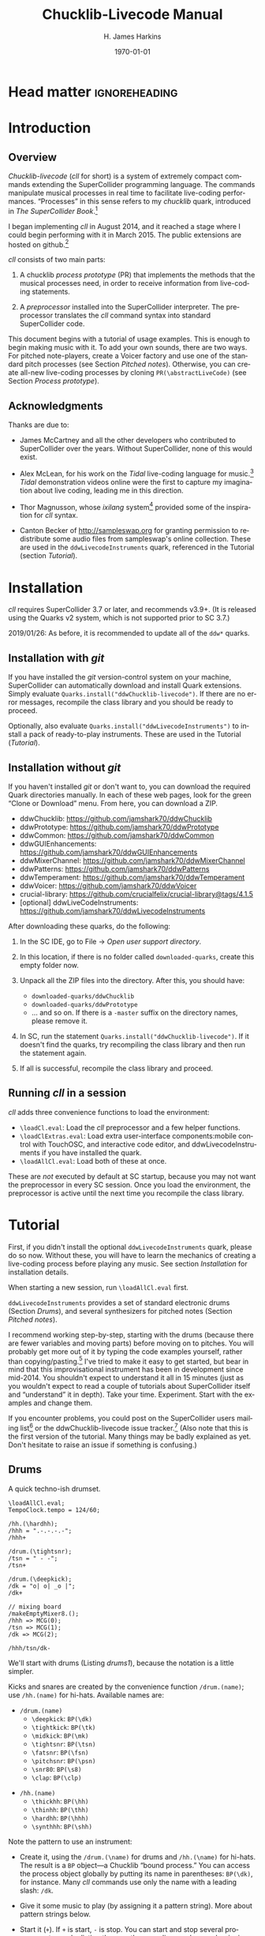 #+BIND: org-latex-listings-options (("style" "SuperCollider-IDE") ("basicstyle" "\\ttfamily\\small") ("captionpos" "b") ("tabsize" "3"))

#+OPTIONS: ':t *:t -:t ::t <:t H:4 \n:nil ^:t arch:headline author:t
#+OPTIONS: c:nil creator:comment d:(not "LOGBOOK") date:t e:t
#+OPTIONS: email:nil f:t inline:t num:t p:nil pri:nil prop:nil stat:t
#+OPTIONS: tags:t tasks:t tex:t timestamp:t toc:t todo:t |:t
#+TITLE: Chucklib-Livecode Manual
#+AUTHOR: H. James Harkins
#+EMAIL: dlm@hjh-e431
#+DESCRIPTION:
#+KEYWORDS:
#+LANGUAGE: en
#+SELECT_TAGS: export
#+EXCLUDE_TAGS: noexport
#+CREATOR: Typeset by TeX Live 2017; Edited in Emacs 24.3.1 (Org mode 8.3beta).

# /**
#     Chucklib-livecode: A framework for live-coding improvisation of electronic music
#     Copyright (C) 2018  Henry James Harkins
# 
#     This program is free software: you can redistribute it and/or modify
#     it under the terms of the GNU General Public License as published by
#     the Free Software Foundation, either version 3 of the License, or
#     (at your option) any later version.
# 
#     This program is distributed in the hope that it will be useful,
#     but WITHOUT ANY WARRANTY; without even the implied warranty of
#     MERCHANTABILITY or FITNESS FOR A PARTICULAR PURPOSE.  See the
#     GNU General Public License for more details.
# 
#     You should have received a copy of the GNU General Public License
#     along with this program.  If not, see <https://www.gnu.org/licenses/>.
# **/

* Head matter						      :ignoreheading:

#+LATEX_CLASS: article
#+LATEX_CLASS_OPTIONS:
#+LATEX_HEADER:
#+LATEX_HEADER_EXTRA:
#+DATE: \today

#+LATEX_HEADER: \setcounter{tocdepth}{2}
#+LATEX_HEADER: \setcounter{secnumdepth}{4}

#+LATEX_HEADER: \usepackage{fontspec}
#+LATEX_HEADER: \setmainfont[Ligatures={Common,TeX}]{CharisSIL}
#+LATEX_HEADER: \setmonofont{Inconsolata}

#+LATEX_HEADER: \usepackage{caption}
#+LATEX_HEADER: \captionsetup[figure]{font={it,footnotesize},labelfont={it,footnotesize},singlelinecheck=false}
#+LATEX_HEADER: \captionsetup[table]{font={it,footnotesize},labelfont={it,footnotesize},singlelinecheck=false}
#+LATEX_HEADER: \captionsetup[lstlisting]{font={it,footnotesize},labelfont={it,footnotesize},singlelinecheck=false}

#+LATEX_HEADER: \usepackage{sclang-prettifier}

#+LATEX_HEADER: \hyphenation{Synth-Def Synth-Defs}

#+LATEX_HEADER: \usepackage{environ}
#+LATEX_HEADER: \NewEnviron{boxnote}[1][]{\bigskip\noindent\framebox[1\textwidth]{\parbox[c]{0.95\textwidth}{\textbf{Note:} \BODY}}\bigskip}

* Introduction
#+LATEX: \frenchspacing
** Overview
/Chucklib-livecode/ (/cll/ for short) is a system of extremely compact
commands extending the SuperCollider programming language. The
commands manipulate musical processes in real time to facilitate
live-coding performances. "Processes" in this sense refers to my
/chucklib/ quark, introduced in /The SuperCollider Book/.[fn:5b6ef116]

I began implementing /cll/ in August 2014, and it reached a stage
where I could begin performing with it in March 2015. The public
extensions are hosted on github.[fn:8ae1bb90]

/cll/ consists of two main parts:

1. A chucklib /process prototype/ (PR) that implements the methods
   that the musical processes need, in order to receive information
   from live-coding statements.

2. A /preprocessor/ installed into the SuperCollider interpreter. The
   preprocessor translates the /cll/ command syntax into standard
   SuperCollider code.

This document begins with a tutorial of usage examples. This is enough
to begin making music with it. To add your own sounds, there are two
ways. For pitched note-players, create a Voicer factory and use one of
the standard pitch processes (see Section [[Pitched notes]]). Otherwise, you can
create all-new live-coding processes by cloning
=PR(\abstractLiveCode)= (see Section [[Process prototype]]).

** Acknowledgments
Thanks are due to:

- James McCartney and all the other developers who contributed to
  SuperCollider over the years. Without SuperCollider, none of this
  would exist.

- Alex McLean, for his work on the /Tidal/ live-coding language for
  music.[fn:9e282b21] /Tidal/ demonstration videos online were the first to
  capture my imagination about live coding, leading me in this
  direction.

- Thor Magnusson, whose /ixilang/ system[fn:19d80e0a] provided some of
  the inspiration for /cll/ syntax.

- Canton Becker of http://sampleswap.org for granting permission to
  redistribute some audio files from sampleswap's online collection.
  These are used in the =ddwLivecodeInstruments= quark, referenced
  in the Tutorial (section [[Tutorial]]).

* Installation
/cll/ requires SuperCollider 3.7 or later, and recommends v3.9+. (It
is released using the Quarks v2 system, which is not supported prior
to SC 3.7.)

2019/01/26: As before, it is recommended to update all of the =ddw*=
quarks.

** Installation with /git/
If you have installed the /git/ version-control system on your
machine, SuperCollider can automatically download and install Quark
extensions. Simply evaluate
=Quarks.install("ddwChucklib-livecode")=. If there are no error
messages, recompile the class library and you should be ready to
proceed.

Optionally, also evaluate =Quarks.install("ddwLivecodeInstruments")=
to install a pack of ready-to-play instruments. These are used in the
Tutorial ([[Tutorial]]).

** Installation without /git/
If you haven't installed /git/ or don't want to, you can download the
required Quark directories manually. In each of these web pages, look
for the green "Clone or Download" menu. From here, you can download a
ZIP.

- ddwChucklib: https://github.com/jamshark70/ddwChucklib
- ddwPrototype: https://github.com/jamshark70/ddwPrototype
- ddwCommon: https://github.com/jamshark70/ddwCommon
- ddwGUIEnhancements: https://github.com/jamshark70/ddwGUIEnhancements
- ddwMixerChannel: https://github.com/jamshark70/ddwMixerChannel
- ddwPatterns: https://github.com/jamshark70/ddwPatterns
- ddwTemperament: https://github.com/jamshark70/ddwTemperament
- ddwVoicer: https://github.com/jamshark70/ddwVoicer
- crucial-library: https://github.com/crucialfelix/crucial-library@tags/4.1.5
- [optional] ddwLiveCodeInstruments: https://github.com/jamshark70/ddwLivecodeInstruments

After downloading these quarks, do the following:

1. In the SC IDE, go to File $\to$ /Open user support directory/.

2. In this location, if there is no folder called =downloaded-quarks=,
   create this empty folder now.

3. Unpack all the ZIP files into the directory. After this, you should have:
   - =downloaded-quarks/ddwChucklib=
   - =downloaded-quarks/ddwPrototype=
   - ... and so on. If there is a =-master= suffix on the directory
     names, please remove it.

4. In SC, run the statement
   =Quarks.install("ddwChucklib-livecode")=. If it doesn't find the
   quarks, try recompiling the class library and then run the
   statement again.

5. If all is successful, recompile the class library and proceed.

** Running /cll/ in a session

/cll/ adds three convenience functions to load the environment:

- =\loadCl.eval=: Load the /cll/ preprocessor and a few helper functions.
- =\loadClExtras.eval=: Load extra user-interface components:mobile
  control with TouchOSC, and interactive code editor, and
  ddwLivecodeInstruments if you have installed the quark.
- =\loadAllCl.eval=: Load both of these at once.

These are /not/ executed by default at SC startup, because you may not
want the preprocessor in every SC session. Once you load the
environment, the preprocessor is active until the next time you
recompile the class library.

* Tutorial
First, if you didn't install the optional =ddwLivecodeInstruments=
quark, please do so now. Without these, you will have to learn the
mechanics of creating a live-coding process before playing any
music. See section [[Installation]] for installation details.

When starting a new session, run =\loadAllCl.eval= first.

=ddwLivecodeInstruments= provides a set of standard electronic drums
(Section [[Drums]]), and several synthesizers for pitched notes (Section
[[Pitched notes]]).

I recommend working step-by-step, starting with the drums (because
there are fewer variables and moving parts) before moving on to
pitches. You will probably get more out of it by typing the code
examples yourself, rather than copying/pasting.[fn:1b0c24216590cdea]
I've tried to make it easy to get started, but bear in mind that this
improvisational instrument has been in development since mid-2014. You
shouldn't expect to understand it all in 15 minutes (just as you
wouldn't expect to read a couple of tutorials about SuperCollider
itself and "understand" it in depth). Take your
time. Experiment. Start with the examples and change them.

If you encounter problems, you could post on the SuperCollider users
mailing list[fn:1d1127de28e64f74] or the ddwChucklib-livecode issue
tracker.[fn:147fd1c7c7020707] (Also note that this is the first
version of the tutorial. Many things may be badly explained as
yet. Don't hesitate to raise an issue if something is confusing.)

** Drums
#+begin_figure
#+name: drums1
#+caption: A quick techno-ish drumset.
#+BEGIN_SRC {SuperCollider} -i
\loadAllCl.eval;
TempoClock.tempo = 124/60;

/hh.(\hardhh);
/hhh = ".-.-.-.-";
/hhh+

/drum.(\tightsnr);
/tsn = " - -";
/tsn+

/drum.(\deepkick);
/dk = "o| o| _o |";
/dk+

// mixing board
/makeEmptyMixer8.();
/hhh => MCG(0);
/tsn => MCG(1);
/dk => MCG(2);

/hhh/tsn/dk-
#+END_SRC
#+end_figure

We'll start with drums (Listing [[drums1]]), because the notation is a
little simpler.

# deleted footnote reference [fn:80657f61093a950]

Kicks and snares are created by the convenience function
=/drum.(name)=; use =/hh.(name)= for hi-hats. Available names are:

- =/drum.(name)=
  - =\deepkick=: =BP(\dk)=
  - =\tightkick=: =BP(\tk)=
  - =\midkick=: =BP(\mk)=
  - =\tightsnr=: =BP(\tsn)=
  - =\fatsnr=: =BP(\fsn)=
  - =\pitchsnr=: =BP(\psn)=
  - =\snr80=: =BP(\s8)=
  - =\clap=: =BP(\clp)=

#+LaTeX: \newpage  % HACK to keep /hh heading with its children

- =/hh.(name)=
  - =\thickhh=: =BP(\hh)=
  - =\thinhh=: =BP(\thh)=
  - =\hardhh=: =BP(\hhh)=
  - =\synthhh=: =BP(\shh)=

Note the pattern to use an instrument:

- Create it, using the =/drum.(\name)= for drums and =/hh.(\name)= for
  hi-hats. The result is a =BP= object---a Chucklib "bound process."
  You can access the process object globally by putting its name in
  parentheses: =BP(\dk)=, for instance. Many /cll/ commands use only
  the name with a leading slash: =/dk=.

- Give it some music to play (by assigning it a pattern string). More
  about pattern strings below.

- Start it (=+=). If =+= is start, =-= is stop. You can start and stop
  several processes at once by listing them on the same line, each
  name beginning with its slash: Listing [[drums1]] stops all three
  processes using one command, =/hhh/tsn/dk-=. By default, the
  processes will start or stop on the next bar line
  (=BP(\name).beatsPerBar=). You can override this by putting a number
  of beats after the =+= or =-=: =/dk+8= for the next even bar line.

*Mixing:* =loadAllCl= creates a few =MixerChannel= objects: =~master=
(main output), =~rvbmc= (long-tail reverb) and =~shortrvbmc=
(short-tail reverb). If you want to adjust the mix, first run
=/makeEmptyMixer8.()=. After that, you can "chuck" mixers, processes
or Voicers into mixing board slots: =~master => MCG(7)=, e.g., for the
rightmost slot. Later, when you create playing objects, you can chuck
them in as well. For instance, where Listing [[drums1]] creates a
=tightsnr= player, you can do =/tsn => MCG(0)= and its mixer will
appear.

** Pattern strings

Cll uses single characters for notes, and spaces for timing placeholders.

- Kick drums: =o= = normal weight, =_= = ghost note
- Snare drums: =-= = normal weight, =.= = ghost note[fn:147fab2abb1605f6]
- Hi-hats: =-= = open hat, =.= = closed hat

By default, the unit of time is one bar (taken from the default
=TempoClock=, whose default =beatsPerBar= is 4). The characters and
placeholders divide this time span equally: =/hhh= has 8 characters,
splitting the bar into 8th-notes, while =/tsn= has 4. You might think
the spaces in =/tsn= are rests, but they aren't: they only specify the
passage of time, here forcing the two snare drum strokes onto beats 2
and 4.

The kick drum pattern is slightly more complicated. The vertical pipes
(=|=) are dividers. Dividers appear /between/, but not surrounding,
the time spans; three dividers demarcate four divisions:
\texttt{"1|2|3|4"}. Each subdivision is divided equally by the
characters contained within. In @@latex:\texttt{"o| o| \_o |"}@@, the
first beat is a quarter-note, the second divides into 8th-notes and
the third into 16ths. With a little practice, you can read the rhythm
directly from the ASCII notation.

- Exercise: Edit the given pattern strings to create more interesting
  rhythms. After every change, reevaluate the line. This is the basic
  process of improvising with /cll/.

** Generators
#+begin_figure
#+NAME: drums2
#+caption: Generators for drums.
#+BEGIN_SRC {SuperCollider} -i
/hhh/tsn/dk+

// A
/tsn = "\ins(" - -", ".", 2, 0.25)";

// B
/tsn = "\ins(" - -", ".", 2, 0.5)";

// C
/tsn = "\ins(" - -", ".", 2, 0.5)::\shift(, ".", 2, 0.25)";

// D
/hhh = "\ins("", "-", 1, 0.5)::\ins(, ".", 7, 0.5)";

// E
/hhh = "\ins(".", "-", 1, 0.5)::\ins(, ".", 6, 0.5)";

// F
/hhh = "\ins(".", "-", 1, 0.5)::\ins(, ".", 6, 0.5)::\ins(, ".", 2, 0.25)";

// G
/hhh = "\fork("", "|\ins(, "-", 1, 0.5)||x")::\ins(, ".", 7, 0.5)::\ins(, ".", 2, 0.25)";

/hhh/tsn/dk-
#+END_SRC
#+end_figure

/Cll/ can also generate new materials algorithmically. (The tutorial
can provide only a brief demonstration, not complete
documentation. See Section [[Generators]] for more detail.)

Generators take a given pattern string as their initial input, and
modify it by inserting, deleting or replacing entries. (The initial
pattern string can be empty, by the way.) A few basic functions are:

- =\ins("string", "item pool", number, quant)=: Insert /number/ new
  items, randomly chosen from the /item pool/, at rhythmic intervals
  given by /quant/ (e.g. 0.25 = quarter beats = 16th-notes).
- =\shift("string", "item pool", number, quant)=: Locate /number/ of
  the items in /item pool/, and shift them earlier or later by the
  rhythmic value given by /quant/.
- I will expand this list later.

For example, the snare drum would benefit from some ghost notes, and
it's more fun if they change from bar to bar. We could insert them
into any open 16th-note (Listing [[drums2]], example A). But if you
play this long enough, eventually you will hear some bars with too
many 8th-notes. This sounds stilted. It would be better to force the
ghost notes onto off-beat 16ths. An easy way to do that is to place
the ghost notes onto 8th-notes (B), and then shift them (C). Note the
=::= syntax. This creates a /generator chain/, where the result of the
first generator feeds into the first input of the second. (Because the
chain provides the source string for =\shift()=, you don't need to
write a source---but you still need the comma.)

For hi-hats, a musically sensible way to operate is to place one or
more open hats, and then fill the remaining spaces with closed hats
(D). Here too, eventually you will run into a musical problem: an open
hat on the downbeat sounds awkward. Instead, you can place a closed
hat explicitly in the first slot (E), "protecting" that space from
insertion. (The example adjusts the number of closed hats to insert at
the end, from 7 to 6. While formally correct, it isn't necessary in
the performance. =\ins()= will add as many as it can, and not complain
if it doesn't reach the requested number.) Finally, for some more
spice, you can add a few 16th-notes.

Another way to "protect" part of the bar from a generator is to
=\fork()= it. =\fork()= takes a source string, and another string
placing generators in specific parts of the bar. In example G, the
fork string places an =\ins()= on beat 2, and follows it with an =x=
on beat 4. The =\ins()=, then, cannot operate before beat 2, and the
=x= ends the =\ins()= generator's range of influence. So the open hat
can be inserted in positions 2, 2.5, 3 and 3.5 (not including 4, which
belongs to =x=). =x= is not a generator, so it does nothing in the
context of =\fork()= except delimit time. After the =fork()=, the
remaining generators operate on the whole bar, as before. This is an
important technique to control the time over which generators may take
effect.

It isn't very useful for drums, but a typical generator usage is to
insert wildcards (usually =*= or =@=) to define the rhythm, and then
replace them using a number of generators inspired by SuperCollider
patterns: =\seq()=, =\rand()=, =\shuf()=, =\wrand()= and such. These
are more useful when you have a larger number of possible items to
choose from, such as when playing a pitched instrument.

*HINT:* If you have installed the ddwSnippets Quark, generator objects
will automatically add their own templates into the snippets
collection. The snippets can help you with the order of arguments:
press the snippet hotkey (which you configure using
=DDWSnippets.learn=), type a few letters of the generator name, and
the template will be inserted into your document.

** Sound effects
#+begin_figure
#+name: sfx1
#+caption: Adding sound effects to a simple beat.
#+BEGIN_SRC {SuperCollider} -i
\loadAllCl.eval;  // If you haven't already done this
TempoClock.tempo = 124/60;

// The beat
BP(#[tk, clp, hhh, tsn]).free;  // Clean up first
/drum.(\tightkick); /drum.(\clap); /hh.(\hardhh);
/tk = "o|| o|";
/clp = " -  ";
/hhh = "........";

/tk/clp/hhh+

/drum.(\tightsnr);
/tsn = "|||.";

/tsn+

/clp = "|-|| .  ";
/tsn = "|||.  .";

// make the effects
/make(bufBP:mch(set:\machine));
/mch = "| -||";
/mch+

/mch = "| -| , ,|";

/tk/clp/hhh/tsn/mch-;
#+END_SRC
#+end_figure

The =bufBP= template provides some unusual percussion sounds, for
extra color.

The sounds are organized into "sets," so that each resulting process
has a simpler interface. To choose a sound set, use the parameter
notation of the =/make= command: =/make(bufBP:name(set:\setName))=,
substituting your desired process name for =name= and the name of the
set for =setName=.

- =machine=: Servomotor clips (3)
- =tink=: Metallic (2)
- =whistle=: A sound reminiscent of a train whistle (3)
- =wiggle=: A, well, "wiggle" (for lack of a better word) (3)

In pattern strings, you can use the following characters (chosen as a
visual approximation of pitch level and duration):

#+ATTR_LATEX: :align |c|c|c|
|---------+--------+----------------------|
| *Pitch* | *Long* | *Short*              |
|---------+--------+----------------------|
| High    | =^=    | =!=                  |
|---------+--------+----------------------|
| Middle  | =-=    | =.=                  |
|---------+--------+----------------------|
| Low     | =_=    | @@latex:\texttt{,}@@ |
|---------+--------+----------------------|

Note, however, that the =tink= set has only two sounds, omitting the
high pitch level. With this set, =^= and =!= are rests (silent).

Figure [[sfx1]] is a simple example. You should play with the other sets
and make your own rhythms.

** Pitched notes
Pitched-note processes require a Voicer instrument and a BP process to
play the notes.

Available Voicers:

- =anapadVC=: Analog-style pad.
- =distbsVC=: Distorted-sine bass.
- =fmMelVC=: Maps notes onto FM modulator ratio, playing harmonics. A bit strange.
- =fmbassVC=: FM bass.
- =fmbrassVC=: Brassy FM tone.
- =fmclavVC=: FM clav tone.
- =fmpadVC=: FM pad.
- =klankVC=: Detuned bell-like timbre. Not sustaining.
- =pbsVC=: Pulse-wave bass.
- =pulseLeadVC=: Pulse-wave synth lead.
- =staccVC=: Analog-style staccato notes.

Available BP processes:

- =melBP=: Monophonic melody player. Use for basses and leads.
- =chordBP=: Block-chord player.
- =arpegBP=: Chord arpeggiator.

*** Pitch: Overview

Using pitch in /cll/ requires a little preparation.

1. Set the tempo. (You should do this in every performance, as already
   demonstrated in Listing [[drums1]].)
2. Set the /mode/. /ddwLivecodeInstruments/ defines a =Mode= object
   for all seven classical Western modes, for all 12 chromatic
   steps. Modes are identified by the root pitch (=c=, =cs= = c-sharp,
   =db= = d-flat, and so on) plus a modal identifier (Table
   [[modes]]). B-flat lydian is =Mode(\bblyd)=; F-sharp minor is
   =Mode(\fsmin)=.

   #+Name: modes
   #+caption: Modal identifiers.
   #+ATTR_LATEX: :align |c|c|
   |-----------------+--------|
   | Mode            | ID     |
   |-----------------+--------|
   | Major (Ionian)  | =maj=  |
   | Dorian          | =dor=  |
   | Phrygian        | =phr=  |
   | Lydian          | =lyd=  |
   | Mixolydian      | =mixo= |
   | Minor (Aeolian) | =min=  |
   | Locrian         | =loc=  |
   |-----------------+--------|

3. Create instruments and players. Internally, this is a three-step
   process: 1. Create the Voicer instrument. 2. Create the playing
   process. 3. Connect the instrument to the player. /Cll/ provides a
   shortcut: If you write a single =/make= command that creates the
   instrument first (1), followed by the player process (2), then
   =/make= will automatically assign the instrument to the player (3,
   implicitly). Listing [[bass1]] demonstrates with
   =/make(pbsVC:pbs/melBP:bs(octave:3));=:
   
   - =/make=
     - =pbsVC:pbs=: Make the =pbsVC= instrument under the name =pbs=.
     - =melBP:bs=: Make the melody player =melBP= under the name =bs=.
       - =(octave:3)=: A parameter to apply to the new =bs= process.
     - (Here, /cll/ does =VC(\pbs) => BP(\bs)= for you, but you don't
       have to write anything for this!)
   
   The general form is =/make(factoryID:instanceID(parameters...))= with
   additional factory/instance pairs separated by slashes.

*** Pattern string pitch specification

In pattern strings, the modal root is =1=.[fn:84cfcfa1] Each note
begins with a single digit, going up from there: 8 is an octave
higher, 9 is the 9th, and 0 is the 10th (octave above the
third).[fn:0fe09d88] This follows the arrangement of digits on the
keyboard: the further right you go, the higher the pitch. You can also
attach various modifiers:

- ='= or @@latex:\texttt{,}@@: Up or down one octave. =''= is up two
  octaves, and so on.
- =+= or =-=: Up or down a semitone (like sharp or flat). *NOTE:*
  Flats are not completely working as of this writing.
- =.= or =_= or =~=: Staccato, legato or slurred articulation. A slur
  will slide into the next note, if the instrument supports it.
- =>=: Accent articulation. Always prevents a slur, and depending on
  the instrument, it might hit the note a little harder. =>= may be
  combined with other articulations.

The digit plus its modifiers becomes a single event---so, in Listing
[[bass1]], beat 3 contains five characters but four events (=7~= is
just one event). Timing is based on events, not characters.

Any event that does not begin with a digit---I often use =x=---is a
rest, which cuts off the preceding note (in contrast to a space, which
affects timing only).

*** Basses and leads
#+begin_figure
#+NAME: bass1
#+caption: Bassline template.
#+BEGIN_SRC {SuperCollider} -i
Mode(\dmixo) => Mode(\default);
/make(pbsVC:pbs/melBP:bs(octave:3));

/bs = "1_| 1.|  7~4|x";

/bs+
/bs-
#+END_SRC
#+end_figure

Basses and leads should use the =melBP= melody player: one written
note produces one sounding note (Listing [[bass1]]).

For basses in particular, get in the habit of assigning the
octave. This is the normal =octave= event parameter from the
SuperCollider pattern system. Assuming C as the modal root, octave 5
puts scale degree 0 at middle C. Octave 3 in the example pulls the
bass two octaves lower. If you forget, you can correct it later by
=/bs(setDefault(\octave, 4))= or whichever octave number you need.

Leads follow the same principles, except in a higher octave.

Exercise: Modify the given template to add more notes. Try the
different articulation styles.

*** Chords
#+begin_figure
#+NAME: chord1
#+caption: Chord-playing template.
#+BEGIN_SRC {SuperCollider} -i
/make(anapadVC:pad/chordBP:ch(chords:\one));
/ch = "87~05";
/ch+

VC(\pad).gui

MBM(0)[\two] => BP(\ch);

MBM(0)[\smallch] => BP(\ch);

/ch-
#+END_SRC
#+end_figure

=chordBP= (Listing [[chord1]]) uses the same pitch notation, but to
control the top note of a harmony. The harmonies come from chord
templates stored in a MIDI buffer object (=MIDIRecBuf=). Currently,
four are provided (later documentation: how to create your own chord
templates).

- =one=: Single notes (so that the chord player can start as a melody,
  and grow into harmony).
- =two=: Two-note chords, in all intervals from a second to an octave.
- =smallch=: Three-note chords, not all standard triads.
- =bigch=: Six-note chords.

The chord templates will be adapted to the top note and the current
chord root (later documentation: how to control the root).

Articulations (including slur!) are valid.

*** Arpeggiator
#+begin_figure
#+NAME: arpeg1
#+caption: Example of arpeggiator usage.
#+BEGIN_SRC {SuperCollider} -i
/make(fmclavVC:fmc/arpegBP:arp(chords:\bigch));

// These are indices, from the top down, into the current chord.
/arp = "1234";

/arp+

// Add some lower notes as a second layer.
// Accent articulates the start of the bar.
/arp = "\ins("1>234", "456", 6, 0.25)";

// Extend the second layer higher.
/arp = "\ins("1>234", "23456", 7, 0.25)";

// Use wildcards to substitute a sequential pattern.
/arp = "\ins("1>234", "*", 7, 0.25)::\seq(, "65432")";

// Change the harmony's top note every bar.
/arp..top = "\seq("*", "5'6'3'2'")";

// Skip: Play dyads instead of single notes.
/arp..skip = "2";

// Skip can also accent specific notes.
/arp..skip = "20  |20  |20  |20  ";

// same, but algorithmic
/arp..skip = "\choke("2222", 0.25, "0")";

// Add a second process to change the chord root.
// After this, you should hear tonic, dominant
// and subdominant functions.
// No instrument -- this is for data only.
/make(melBP:root(bassID:\bass));
/root = "\seq("*", "154")";
/root+

/arp/root-
#+END_SRC
#+end_figure

*NOTE:* The arpeggiator is a bit complex to use, and it isn't a high
priority for the first round of documentation. I'm providing an
example (Listing [[arpeg1]]) to give you some hints, and I want to expand
the documentation later. For now, try it, and if you run into trouble,
file an issue at
https://github.com/jamshark70/ddwChucklib-livecode/issues.

The arpeggiator is a bit strange. It uses the same harmony-processing
logic as =chordBP=, but the pitches in the pattern string are indices
of chord notes, not the actual sounding pitches. 1 is the top note, 2
is the next lower, and so on proceeding down the chord to 7. 8, as a
normal pitch, is an octave higher than 1; in the arpeggiator, it takes
the top note of the chord and raises it by an octave (and all seven
indices do octave displacement in the same way).

To make best use of this process, you need to assign alternate
parameters: =top= for the top note of the harmony (which behaves like
=chordBP=) and =skip= for extra thickness. The default =skip= is 0,
meaning to play single notes. Try the other values (1--5). Note that
the harmony will not change unless =top= changes, so it's a good idea
to supply a slower-moving pattern for this parameter.

The double-dots are a syntax shortcut. Cll processes can store any
number of phrases and switch between them. So far, we are using only
the default phrase, =main=. The full form of the =skip= and =top=
statements in the example is, in fact, =/arp.main.top = "..."=;
omitting =main= leaves =/arp..top=. (You can't leave out one of the
dots. If you do, =top= will be interpreted as a phrase name, and it
won't behave the way you want.)

*** Pitched instrument parameters
Voicer instruments have two types of parameters: "global controls" and
event parameters.

Global controls act like knobs on conventional synthesizers, by
affecting all playing notes. These can be displayed automatically in a
GUI window by running =VC(\name).gui=. Alternately, you could load
Chucklib's performance GUI (=BP.loadGui=) and "chuck" (or drag)
Voicers into the control slots at the right: =VC(\name) => VP(0)= to
put the instrument into the topmost space, and so on.

Event parameters should normally take care of themselves. If you need
to override, use the form =/processName(setDefault(\parameter,
value))=. It should be rare to need to do this, but it's useful, for
instance, if you forget to set the octave of a bass process and it
starts playing in the middle register. Just do
=/process(setDefault(\octave, 3))= (or other value) and the next note
will be lower.

(This is a tutorial, not reference documentation for all the
instruments. Documentation to be expanded later.)

** Phrases
#+begin_figure
#+NAME: fill1
#+caption: Phrase selection for drum fills.
#+BEGIN_SRC {SuperCollider} -i
TempoClock.tempo = 124/60;

/drum.(\tightkick); /drum.(\tightsnr); /hh.(\thinhh);

/tk = "oooo";
/tsn = " - -";
/thh = "\ins(".", "-", 1, 0.5)::\ins(, ".", 6, 0.5)";

/tk/tsn/thh+

/tk.fill = "o||   _|o __";
/tsn.fill = "|-| \ins(" - ", ".", 4, 0.25)|";

/tk = (main*3.fill); /tsn = (main*3.fill);

/tk/tsn/thh-
#+END_SRC
#+end_figure

The examples so far repeat a single bar's worth of content. Cll
processes allow you to define multiple bars, and choose between them.

Each bar, or /phrase/, has a name. Attach it after the process name,
with a dot: =/process.phrase = "content"=. Then, use a phrase
selection pattern (Section [[Phrase selection]]) to choose the bars in
succession. Listing [[fill1]] demonstrates with drum processes, playing
the basic pattern for three bars and a fill pattern for the fourth.

#+begin_figure
#+NAME: qsphrases1
#+caption: Multi-bar bassline.
#+BEGIN_SRC {SuperCollider} -i
// If the bass doesn't exist, first do this:
/make(pbsVC:pbs/melBP:bs(octave:3));

/bars.(\bs, 2, \a);

/bs.a0 = "1>|4~5~7 | 4~|3'~";
/bs.a1 = " 5>~|6| 4~| 3";

/setupbars.(\bs, 2, \b);

/bs.b0 = "9>.9.9 | 4'~|   3'|8~7~8~ ";
/bs.b1 = "  33.| 4.5~ | 431.|6.6. 6.";

// short form of /setm.(\bs, 2, \b)
/bs = (b**2);

/bs+
/bs-
#+END_SRC
#+end_figure

Alternately, you can create multi-bar structures using a few
convenience functions (Listing [[qsphrases1]]):

- =/setupbars.(\proc, n, \prefix)=: Creates /n/ empty bars, named
  =\prefix0=, =\prefix1= and so on.
- =/setm.(\proc, n, \prefix)=: Tell the process to use a multi-bar
  phrase set for playback.
- =/bars.(\proc, n, \prefix)=: Do both at the same time.

*IMPORTANT:* Do not omit the =.= between the function name and the
arguments. Cll distinguishes between a /function-call/ shortcut
=/name.(args)= and a /method-passthrough/ shortcut
=/proc(method(args))=, with the dot to tell the difference.

Note that =/bars.()= will tell the process to start playing a silent
phrase structure. So, you should use it only when setting up a new
process. If you're already playing material, it's better to
=/setupbars.()= first, fill the bars with material, and then switch to
the material using =/setm.()=.

An alternate syntax for =/setm.()= is =/proc = (prefix**n)=. This
command also sets the process's =quant= to the same number of bars, so
that the process will start and stop on the boundaries of the entire
phrase set. Be careful when switching from a single-bar structure to
multiple bars: you should hit =/setm.()= or the alternate syntax
within the bar before the boundary.

For convenience, =/setupbars.()= will try to insert a code template
with the empty bars into the current SC-IDE document.

** Errors
Cll syntax errors are reported in the form "ERROR: ..." (with a brief
explanation).

A common error is "ERROR: clPatternSet: BP('abc') does not exist,"
meaning that a cll command referred to a process that hasn't been
created. Look for a misspelled name. (Cll is a translator, converting
its own syntax into SC language code. Many of the translations depend
on information within the object. If the objects don't exist,
translation is impossible. So, it fails in the translation stage---but
the translation happens in SC language code, so it must be reported as
an execution error.)

If an error occurs within a process while it's playing, usually the
bottom of the stack trace will refer to =awake= or =prStart=. Please
report such errors to
https://github.com/jamshark70/ddwChucklib-livecode/issues; as much as
possible, cll should try to continue playing without stopping
processes. If this does happen to you, it should be possible to
recover by simply playing the process again. (Internally, the process
will try to reset itself. If this fails for some reason, you can
manually =stop= and =reset= before trying again to play it.)

# #+BEGIN_SRC {SuperCollider} -i
# // Playback error recovery
# 
# /proc-;
# /proc(reset);
# /proc+;
# #+END_SRC

* Process prototype
/Cll/ is not limited to the preset instruments. In theory, /cll/ can
play any =SynthDef= (or complex of synths!) by modifying a /process
prototype/, =PR(\clAbstractLiveCode)=. This prototype is the interface
between /cll/ patterns and your sounding material. We've seen how
pattern strings use single-character identifiers to denote
rhythm. =PR(\clAbstractLiveCode)= translates these identifiers into
real parameter values, and provides hooks to supply other information
necessary for playing.

Before we get to the details, you should understand the data structure.

** Data structure
/cll/ organizes musical behavior, and musical content, hierarchically:

- Chucklib /processes/ (BP) contain any number of /phrases/. Every
  process has its own variable scope (i.e., independent
  namespace). Activity in one process does not interfere with other
  processes.
- Each /phrase/ contains multiple /parameters/. (The phrase itself is
  implemented as a =PbindProxy=, so that its contents can be changed at
  any time.)
- Each /parameter/ is defined by a pattern string, parsed and rendered
  into SuperCollider pattern syntax by the /Set pattern/ statement
  (Section [[Set pattern statement]]).
- Parameter values are defined by the /parameter map/ (=parmMap=).

# The BP also keeps a copy of the strings, for easier editing later.

/cll/ processes create two phrases by default:

- =main= :: The default phrase, which plays if the user hasn't
     specified a different phrase sequence. =main= is also the default
     phrase that /Set pattern/ acts on---thus, a user can work with
     single-bar loops using only =main=, and never specify a phrase
     ID.
- =rest= :: An empty phrase, which only occupies time.

** PR(\textbackslash abstractLiveCode)
   :PROPERTIES:
   :ID:       e438e90b-fcb0-43b7-85bf-faffde1918b4
   :END:
#+begin_figure
#+name: instance1
#+caption: Defining a simple cll process as a factory.
#+BEGIN_SRC {SuperCollider} -i
(
(
defaultName: \beep,
make: { |name|
   PR(\abstractLiveCode).chuck(BP(name), nil, (
      userprep: {
         ~buf = Buffer.read(
            s, Platform.resourceDir +/+ "sounds/a11wlk01.wav",
            4982, 10320
         );
         ~defaults[\bufnum] = ~buf;
         SynthDef(\buf1, { |out, bufnum, pan, amp, time = 1|
            var sig = PlayBuf.ar(1, bufnum),
            eg = EnvGen.kr(
               Env.linen(0.02,
                  min(time, BufDur.ir(bufnum) - 0.04), 0.02),
               doneAction: 2
            );
            Out.ar(out, Pan2.ar(sig, pan, amp * eg));
         }).add;
      },
      userfree: {
         ~buf.free;
      },
      defaultParm: \amp,
      parmMap: (
         amp: ($.: 0.1, $-: 0.4, $^: 0.8),
         pan: (
            $<: -0.9, $>: 0.9,
            $(: -0.4, $): 0.4,
            $-: 0
         )
      ),
      defaults: (instrument: \buf1),
      postDefaults: Pbind(
         \time, (Pkey(\dur) * 0.6 / Pfunc { ~clock.tempo }).clip(0.04, 0.2)
      )
   ));
}, type: \bp) => Fact(\beepBP);
)
#+END_SRC
#+end_figure

#+begin_figure
#+name: instance2
#+caption: Using the cll process factory in a performance.
#+BEGIN_SRC {SuperCollider} -i
\loadCl.eval;  // or \loadAllCl.eval;
TempoClock.tempo = 2;

/make(beepBP);  // defaultName is 'beep' so you get BP(\beep)
/beep = "^|.. .| .- | .  ";  // "Set pattern"
/beep+;  // start it

/beep..pan = "<><><><>";  // change something

/make(beepBP:beep2);  // ':' overrides defaultName
/beep2 = " ..-| .^ |. ..| .";
/beep2+

/beep..pan = "<";
/beep2..pan = ">";

/beep/beep2-;

/beep(free); /beep2(free);
#+END_SRC
#+end_figure

To create a /cll/ process, "chuck" =PR(\abstractLiveCode)= into a BP
("Bound Process"), with a parameter dictionary providing the
details. Parameters to include in the dictionary:

- =userprep= :: A function, called when the process is created. Use
     this function to create any resources that the process will
     require.
- =userfree= :: A function, called when the process is
     destroyed. Clean up any resources allocated in =userprep=.
- =defaultParm= :: The name of the default parameter affected by /Set
     pattern/ statements (Section [[Set pattern statement]]). The
     default parameter also controls rhythm.
- =parmMap= :: A nested dictionary of parameters, their allowed
     values, and the characters that will identify these values in
     pattern strings.
- =defaults= :: An =Event= or event pattern providing default values
     for the events that the process will play.
- =postDefaults= :: (optional) An event pattern that can do further
     calculations on the parameter values.

#+BEGIN_boxnote
/Chucklib/ documentation says to place the initialization function
into =prep=, and cleanup into =freeCleanup=. =PR(\abstractLiveCode)=
uses these functions for its own initialization and cleanup, and calls
=userprep= and =userfree= from there. Do not override =prep= and
=freeCleanup=, or your process will not work properly.
#+END_boxnote

This dictionary is not limited to these items. You may add any other
data and functions that you need, to define complex behavior in terms
of simpler functions and patterns.

In @@latex:Listing \ref{instance1}@@, =userprep= loads a buffer and
=userfree= releases it. By default, /Set pattern/ will operate on
=amp=, and =parmMap= defines three values for it (soft, medium and
loud). =parmMap= also provides some panning options. The =defaults=
dictionary specifies the SynthDef to use (it may provide other synth
defaults as well, not needed in this example), and =postDefaults=
calculates the sounding duration of each note based on rhythm.

Note the line =~defaults[\bufnum] = ~buf=: You may add values into
=defaults= as part of =userprep=. That's necessary in this case
because the buffer number is not known in advance. The only way to
supply the buffer number as a default is to read the buffer first,
and put it into the defaults dictionary only after that.

After loading the definition, @@latex:Listing \ref{instance2}@@
demonstrates how rapidly a performer can instantiate and use multiple
copies of the prototype.

#+begin_boxnote
Clearly, the code in @@latex:Listing \ref{instance1}@@ is too long to
be practical to type in the middle of a performance. For practical
purposes, you should place all of the process definitions into a
separate file, which you would load once at the beginning of a
performance. See also the /Make/ statement (Section [[Make statement]]),
which makes it easy to instantiate the processes as needed during the
performance, reducing the overhead of initial loading. (In fact,
Chucklib was designed from the beginning to "package" complex musical
behaviors into objects that are simpler to use, once defined. /cll/ is
an even more compact layer of control on top of this, following the
same design principle: /definition/ and /performance usage/ are
different, and call for different types of code.)

@@latex:Listing \ref{instance1}@@ illustrates how to wrap the
=PR(\abstractLiveCode).chuck(...)= statement into a Chucklib /factory/
object. I strongly recommend following this model; it "publishes" your
process for use with =/make()= and avoids the need to manage large,
complex code blocks in performance.
#+end_boxnote

** Parameter map
The parameter map =parmMap= is easiest to write as a set of nested Events:

#+name: parmMap1
#+caption: Template for the parameter map.
#+BEGIN_SRC {SuperCollider} -i
parmMap: (
   parmName: (
      char: value,
      char: value,
      char: value...
   ),
   parmName: (...)
)
#+END_SRC

=parmName= keys should be Symbols. The keys of the inner dictionaries
should be characters (=Char=), because the elements of the pattern
strings that represent "notes" are characters.

The inner dictionaries may contain two other items, optionally:

- =isPitch= :: If =true=, enables pitch notation for this parameter (Section [[Pitch notation]]).
- =alias= :: An alternate name for this parameter, to use in the
     pattern. For example, if the parameter should choose from a
     number of SynthDefs, it would be inconvenient to type
     =instrument= in the performance every time you need to control
     it, whereas =def= would be faster. You can do this as follows:
     #+BEGIN_SRC {SuperCollider} -i
     parmMap: (
        def: (
           alias: \instrument,
           $s: \sawtooth, $p: \pulse, $f: \fm
        )
     )

     // Then you can set the "instrument" pattern:
     /proc.phrase.def = "s";
     #+END_SRC
     Written this way, =def= in the /Set pattern/ statement will be
     populate =instrument= in the resulting events.

*** Array arguments in the parameter map
Array arguments are valid, and will be placed into resulting events as
given in the parameter map. In Listing [[parmMapArray1]], =freqs= will
receive the array =[200, 300, 400]= and process that array according
to the event prototype's rules.

#+name: parmMapArray1
#+caption: How to write arrays in the parameter map.
#+BEGIN_SRC {SuperCollider} -i
parmMap: (
   freqs: (
      $2: [200, 300, 400],
   ),
   parmName: (...)
)
#+END_SRC

Envelopes may be passed to arrayed Synth controls in the same way:
=Env.perc(0.01, 0.5).asArray=.

#+BEGIN_boxnote
The above is valid for the event prototype used by default in
=PR(\abstractLiveCode)=. This is not SuperCollider's default event;
it's a custom event prototype defined in /chucklib/ that plays single
nodes and integrates more easily with =MixerChannel=. Because each
such event plays only one node, array arguments are passed as is. The
normal default event expands one-dimensional arrays into multiple
nodes. The way to avoid this is to wrap the array in another array
level.

#+ATTR_LATEX: :align |p{0.2\textwidth}|p{0.3\textwidth}|p{0.3\textwidth}|
|------------------------+-----------------------------+--------------------------------------------|
| *parmMap array format* | *singleSynthPlayer meaning* | *Default event meaning*                    |
|------------------------+-----------------------------+--------------------------------------------|
| \texttt{[1, 2, 3]}     | Pass the array to one node  | Distribute the three values to three nodes |
|------------------------+-----------------------------+--------------------------------------------|
| \texttt{[[1, 2, 3]]}       | Invalid                     | Pass the array to one node                 |
|------------------------+-----------------------------+--------------------------------------------|
#+END_boxnote

One other use of the parameter map array is used to set disparate
Event keys using one /cll/ parameter. =Pbind= allows multiple keys to
be set at once by providing an array for a key. /cll/ supports this by
using an array for the alias!

#+name: parmMapArray2
#+caption: Arrays for multiple-parameter setting using one cll parameter.
#+BEGIN_SRC {SuperCollider} -i
parmMap: (
   filt: (
      alias: [\ffreq, \rq],
      $x: [2000, 0.05]
   )
)
#+END_SRC

**** DONE Discuss singleSynthPlayer vs. default			   :noexport:

** Event processing
Every event produced by a /cll/ process goes through three stages:

1. Insert all the items from =defaults=.
2. Insert the values from the current phrase (defined by pattern strings).
3. Insert any values from =postDefaults=. This may be a =Pbind=, and
   it has access to all the values from 1 and 2 by =Pkey=.

Thus, you can use =postDefaults= to derive values from items defined
in the parameter map, or to check for invalid values.

** Phrase sequence

/cll/ "Set pattern" statements put musical information into any number
of phrases. When you play the process, it chooses the phrases one by
one using a pattern stored as =phraseSeq=. "Set pattern" has a compact
way to express phrase sequences, allowing sequences, random selection
(with or without weights) and wildcard matching. See Phrase selection
for details (Section [[Phrase selection]]).

This design supports musical contrast. The performer can create
divergent materials under different phrase identifiers. Then, during
the performance, she can change the phrase-selection pattern to switch
materials on the fly. Sudden textural changes require changing many
phrase-selection pattern at once. +For this, Register commands can save sequences of statements to reuse quickly and easily.+

** TODO Importing the cll API into another process prototype	   :noexport:
** TODO Document registers					   :noexport:

* Livecoding statement reference
** Statement types
# Add early for page placement
#+name: cllStatements
#+caption: List of available chucklib-livecode statements.
#+ATTR_LATEX: :align |l|p{0.35\textwidth}|p{0.35\textwidth}| :float t :placement [tb!]
|--------------+-----------------------------------------------------------------+------------------------------------------|
| *Type*       | *Function*                                                      | *Syntax outline*                         |
|--------------+-----------------------------------------------------------------+------------------------------------------|
| Set pattern  | Add new musical information into a process                      | \texttt{/proc.phrase.parm = "data"}      |
|--------------+-----------------------------------------------------------------+------------------------------------------|
| Start/stop   | Start or stop one or more procesess                             | \texttt{/proc/proc/proc+} or \texttt{-}  |
|--------------+-----------------------------------------------------------------+------------------------------------------|
| Randomizer    | Create several randomized patterns at once                      | \texttt{/proc.phrase.parm *n +ki "base"} |
|--------------+-----------------------------------------------------------------+------------------------------------------|
| Make         | Instantiate a process or voicer                                 | \texttt{/make(factory/factory)}          |
|--------------+-----------------------------------------------------------------+------------------------------------------|
| Passthrough  | Pass a method call to a \texttt{BP}                             | \texttt{/proc(method and arguments)}     |
|--------------+-----------------------------------------------------------------+------------------------------------------|
| Chuck        | Pass a chuck \texttt{=>} operation to a BP                      | \texttt{/proc => target }                |
|--------------+-----------------------------------------------------------------+------------------------------------------|
| Func call    | Call a function in chucklib's \texttt{Func} collection          | \texttt{/funcname.(arguments)}           |
|--------------+-----------------------------------------------------------------+------------------------------------------|
| Copy         | Copy a phrase or phrase set into a different name               | \texttt{/proc.phrase*n -> new}           |
|--------------+-----------------------------------------------------------------+------------------------------------------|
| Transfer     | Like "Copy," but also uses the new phrase for play              | \texttt{/proc.phrase*n ->> new}          |
|--------------+-----------------------------------------------------------------+------------------------------------------|
| Show pattern | Copies a phrase pattern's string into the document, for editing | \texttt{/proc.phrase.parm}               |
|--------------+-----------------------------------------------------------------+------------------------------------------|

/cll/ supports the statements shown in Table [[cllStatements]], listed in
order of importance.

/cll/ statements begin with a slash: =/=. Statements may be separated
by semicolons and submitted as a batch.

#+name: cllStmt1
#+caption: Cll statements, one by one or as a batch.
#+BEGIN_SRC {SuperCollider} -i
// run one at a time
/kick.fotf = "----";
/snare.bt24 = " - -";

// or as a batch
/kick.fotf = "----"; /snare.bt24 = " - -";
#+END_SRC

*** types							   :noexport:
    - [X] \clMake -> "^ *make\\(.*\\)",
    - [X] \clFuncCall -> "^ *`id\\.\\(.*\\)",
    - [X] \clPassThru -> "^ *`id\\(.*\\)",
    - [X] \clChuck -> "^ *`id *=>.*",
    - [X] \clPatternSet -> "^ *`id(\\.|`id|`id\\*[0-9]+)* = .*",
    - [X] \clGenerator -> "^ *`id(\\.|`id)* \\*.*",
    - [X] \clXferPattern -> "^ *`id(\\.`id)?(\\*`int)? ->>",  // harder match should come first
    - [X] \clCopyPattern -> "^ *`id(\\.`id)?(\\*`int)? ->",
    - [X] \clStartStop -> "^([/`spc]*`id)+[`spc]*[+-]",
    - [X] \clPatternToDoc -> "^ *`id(\\.|`id)*[`spc]*$"

** Set pattern statement
   :PROPERTIES:
   :ID:       a9588fdc-4350-4a6c-8e69-e1b9f284922c
   :END:
/Set pattern/ is the primary interface for composing or improvising
musical materials. As such, it's the most complicated of all the
commands.

This statement type subdivides into two functions: phrase /definition/
and phrase /selection/.

*** Phrase definition
Most "Set pattern" statements follow this format:

#+name: setpatternSyntax
#+caption: Syntax template for the Set pattern statement.
#+BEGIN_SRC {SuperCollider} -i
/proc.phrase.parm = quant"string";
#+END_SRC

Syntax elements:

- =proc= :: The BP's name.
- =phrase= :: (optional) The phrase name. If not given, =main= is assumed.
- =parm= :: (optional) The parameter name. The BP must define a
     default parameter name, to use if this is omitted.
- =quant= :: (optional) Determines the phrase's length, in beats.
  - A number, or numeric math expression, specifies the number of beats.
  - =+= followed by a number indicates "additive rhythm." The number
    is taken as a base note value. All items in the string are assumed
    to occupy this note value, making it easier to create
    fractional-length phrases. (If only =+= is given, the BP may
    specify =division=; otherwise 0.25 is the default.)
  - If =quant= is omitted entirely, the BP's =beatsPerBar= is
    used. Usually this is the =beatsPerBar= of the BP's assigned
    clock.
- =string= :: Specifies parameter values and rhythms.

#+BEGIN_boxnote
Both the phrase and parameter names are optional. That allows
the following syntactic combinations:

#+ATTR_LATEX: :align |l|l|
|-------------------------------+--------------------------------------|
| *Syntax*                      | *Behavior*                           |
|-------------------------------+--------------------------------------|
| \texttt{/proc = "string"}     | Set phrase "main," default parameter |
|-------------------------------+--------------------------------------|
| \texttt{/proc.x = "string"}   | Set phrase "x," default parameter    |
|-------------------------------+--------------------------------------|
| \texttt{/proc.x.y = "string"} | Set phrase "x," parameter "y"        |
|-------------------------------+--------------------------------------|
| \texttt{/proc..y = "string"}  | Set phrase "main," parameter "y"     |
|-------------------------------+--------------------------------------|

Of these, the last looks somewhat surprising. It makes sense if you
think of the double-dot as a delimiter for an empty phrase name.
#+END_boxnote

*** Pattern string syntax
Pattern strings place values at time points within the bar. The values
come from the parameter map. Timing comes from the items' positions
within the string, based on the general idea of equal division of the
bar.

Two characters are reserved: a space is a timing placeholder, and
a vertical bar, \textbar, is a divider.

If the string has no dividers, then the items within it (including
placeholders) are equally spaced throughout the bar. This holds true
even if it's a nonstandard division: #4 (@@latex:Figure
\ref{rhythmNotation1}@@) has seven characters in the string, producing
a septuplet.

If there are dividers, the measure's duration will be divided first:
$n$ dividers produce $n+1$ units. Then, within each division, items
will be equally spaced. The spacing is independent for each
division. For example, in #6 below, the first division contains one
item, but the second contains two. For all the divisions to have the
same duration, then, =-= in the second division should be half as long
as in the first.

#+name: rhythmNotation1
#+caption: Some examples of cll rhythmic notation, with and without dividers.
[[./manual-supporting/rhythmic-notation-crop.pdf]]

#+BEGIN_boxnote
It isn't exactly right to think of a space as a "rest."
@@latex:\texttt{"- - "}@@ is not really two quarter notes separated by
quarter rests; it's actually two half notes! If you need to silence
notes explicitly, then you should define an item in the parameter map
whose value is a =Rest= object.
#+END_boxnote

# #+begin_boxnote
# /Set pattern/ writes the character identifiers for the values into the
# pattern: for example, a pattern string @@latex:\texttt{"--"}@@ becomes
# =Pseq([$-, $-], 1)=. =PR(\abstractLiveCode)= post-processes each
# parameter, ensuring that the right event keys receive the right
# values. The conversion from identifier value occurs for each
# parameter; you should be able to rely on accessing the final values by
# Pkey. This supports /Generators/ (Section [[Generators]]), which
# should also return the value identifiers.
# #+end_boxnote

*** Generators and timing					   :noexport:
/Generators/ (see Section [[Generators]]) produce new material for every
bar, algorithmically. They fit multiple events into a span of time, so
it's important to know when they begin and end.

The following syntax inserts a generator: =\name(arg0, arg1...)= (or,
if a generator has no arguments, =\name()=---parentheses are not
optional). For the purpose of timing, the entire generator string,
from the opening backslash to the closing parenthesis, is treated as a
single event---a single moment in time. The generator is active until
the next event.

Some examples:

# #+name: gentime1
# #+caption: Generators and timing.
# #+BEGIN_SRC SuperCollider -i
# // One generator, whole bar.
# /beep = "\shuf("*  *| ** |**| *  ", ".-^", "*")";
# 
# // Fixed entry on the downbeat, followed by 3 beats of generator.
# // All 3 dividers are required (4-beat division).
# // Also, the source string inside \shuf() is now 3 beats instead of 4.
# /beep = "^|\shuf("****| ** |*  *", ".-", "*")||";
# 
# // 8th-note upbeat, written outside.
# // \shuf() occupies 2.5 beats.
# /beep = "^|\shuf("**|**| *|* | *", ".", "*")|| -";
# 
# // Same, but perhaps easier to manage:
# /beep = "^|\shuf("****| ** | *- ", ".", "*")||";
# #+END_SRC

Pattern strings within a generator take the duration of the generator
itself. Contrast the last two examples in Listing [[gentime1]]: If the
8th-note upbeat is written outside the generator, the generator itself
will occupy 5 8th-notes. Dividing it into three parts will be
confusing, then. Alternately, the upbeat can be written inside the
generator's source string (where it will be touched, unless the
generator is using it as a wildcard).

*** Timing of multiple parameters
Each parameter can have its own timing, but a =Pbind= can play with
only one rhythm, raising a potential conflict.

The =Pbind= rhythm is determined by the pattern string for the
=defaultParm= declared in the process. When you set the =defaultParm=,
the rhythm defined in that string is assigned to the =\dur= key, where
it drives the process's timing. Other parameters encode timing into a
=Pstep=, to preserve the values' positions within the bar. Think of
these as "sample-and-hold" values, where the control value /changes/
at times given by its own rhythm, but is /sampled/ only at the times
given by the =defaultParm= rhythm.

For example, here, the default parameter's rhythm is two half
notes. At the same time, a filter parameter changes on beats 1, 2
and 4. The process will play two events, on beats 1 and 3. On beat 1,
the filter will use its =a= value; on beat 3, it will use the most
recent value, which is =b=. /The filter will not change on beat 2/,
because there is no event occurring on that beat!

What about =c=? There is no event coming on or after beat 4, so =c=
will be ignored in this case. But, if you add another note late in the
bar, then it will pick up =c=, without any other change needed.

#+name: setPatMulti1
#+caption: Multiple parameters with different timing.
#+BEGIN_SRC {SuperCollider} -i
/x = "--";
/x.filt = "ab c";  // "c" is not heard

/x = "-|-  -";  // now "c" is heard on beat 4.5
#+END_SRC

*** Pitch notation
#+begin_figure
#+name: bassMelBP
#+caption: A retro acid-house bassline, demonstrating pitch notation.
#+BEGIN_SRC {SuperCollider} -i
// Initialization code
(
SynthDef(\sqrbass, { |out, freq = 110, gate = 1,
   freqMul = 1.006, amp = 0.1,
   filtMul = 3, filtDecay = 0.12, ffreq = 2000, rq = 0.1,
   lagTime = 0.1|
   var sig = Mix(
      Pulse.ar(Lag.kr(freq, lagTime) * [1, freqMul], 0.5)
   ) * amp,
   filtEg = EnvGen.kr(
      Env([filtMul, filtMul, 1], [0.005, filtDecay], \exp),
      gate
   ),
   ampEg = EnvGen.kr(Env.adsr(0.01, 0.08, 0.5, 0.1),
      gate, doneAction: 2);
   sig = RLPF.ar(sig, (ffreq * filtEg).clip(20, 20000), rq);
   Out.ar(out, (sig * ampEg).dup);
}).add;

(
keys: #[master],  // ~master comes from \loadAllCl.eval
defaultName: \sqrbs,
initLevel: -12.dbamp,
argPairs: #[amp, 0.5],
make: { |name|
   var out;
   ~target = MixerChannel(name, s, 2, 2, ~initLevel, outbus: ~master);
   out = Voicer(5, \sqrbass, target: ~target);
   out.mapGlobal(\ffreq, nil, 300, \freq);
   out.mapGlobal(\rq, nil, 0.2, \myrq);
   out.mapGlobal(\filtMul, nil, 8, [1, 12]);
   out
},
free: { ~target.free },
type: \vc) => Fact(\sqrbsVC);
)

// Performance code:
\loadAllCl.eval;
TempoClock.tempo = 132/60;
Mode(\fsloc) => Mode(\default);

/make(sqrbsVC/melBP:bs(octave:3));
/bs = "1_  1.|5~3_9.4.|7.2~4_5'.|5_8~2_4.";
/bs+;

/bs-;
#+END_SRC
#+end_figure

If a parameter's map specifies =isPitch: true=, then it does not need
to specify any other values and the rules described in Section [[Pattern
string pitch specification]] apply.


#+BEGIN_boxnote
Items in pitch sequences may include more than one character: =3= is
one note, as is =6+,~=. They are converted into =SequenceNote=
objects in the pattern, because =SequenceNotes= can encode pitch and
articulation information. Post-processing in =PR(\abstractLiveCode)=
extracts the articulation value and assigns it to =\legato= (or
=\sustain= for staccato notes).
#+END_boxnote

To use pitched notes, I strongly recommend installing the
/ddwLivecodeInstruments/ quark, and using the =melBP= process (or the
other pitched processes described in the tutorial), as demonstrated in
Listing [[bassMelBP]]. The general procedure is:

- In your initialization script, package your instrument as a Voicer
  factory, following the template shown. Note the following keys in
  the factory's dictionary:
  - =keys=: Import items from the top environment. In particular,
    =\loadAllCl.eval= creates mixer channels =~master=, =~rvbmc= and
    =~shortrvbmc=. You can use these when creating the Voicer's
    =~target= mixer.
  - =defaultName=: The name of the =VC= object that =/make()= will
    create.
  - =initLevel=, =initRvb=: Not strictly necessary, but
    /ddwLivecodeInstruments/ uses these as a convention to set the
    levels of the mixer channel and reverb post-send.
  - =argPairs=: Parameters and defaults specific to this instrument,
    to inject into the note player when using the instrument. One
    convention in /ddwLivecodeInstruments/ is a default amplitude of
    0.5, overriding the default event prototype's 0.1.
- In performance, =/make= the instrument and a =melBP= process together.
- Specify the key: =Mode(\keyname) => Mode(\default)=. The "legacy
  example" below uses F-sharp Locrian, hence =Mode(\fsloc)=. (This is
  a global setting; you do not need to repeat this step for every
  process.)

The particular benefit of a Voicer + =melBP= is that slurred notes
will tie across the bar line correctly. (/cll/ needs to evaluate
processes on every bar line, whether a note sounds at that time or
not. If a pitched note ties over the bar line, the last note in the
bar does not know when the next note in the bar will occur. This is
extremely difficult to handle using the default event
prototype. /ddwLivecodeInstruments/ pitched processes use a custom
event prototype, with features of Voicer, to make it transparent to
the user.)

#+begin_figure
#+name: pitchSet1
#+caption: Pitch notation in PR(\textbackslash abstractLiveCode); not generally recommended.
#+BEGIN_SRC {SuperCollider} -i
// Use the same SynthDef as in the previous example

BP(\acid).free;
PR(\abstractLiveCode).chuck(BP(\acid), nil, (
   event: (eventKey: \default),
   alwaysReset: true,
   defaultParm: \degree,
   parmMap: (
      degree: (isPitch: true),
   ),
   defaults: (
      ffreq: 300, filtMul: 8, rq: 0.2,
      octave: 3, root: 6, scale: Scale.locrian.semitones
   ),
   postDefaults: PmonoArtic(\sqrbass,
      \dummy, 1
   )
));

TempoClock.tempo = 132/60;
)

/acid = "1_  1.|5~3_9.4.|7.2~4_5'.|5_8~2_4.";

/acid+;
/acid-;
#+END_SRC
#+end_figure

If you must use only the basic features of /cll/ (=\loadCl.eval=), you
can use =PR(\abstractLiveCode)= and place a dummy =PmonoArtic= into
=postDefaults=, as in Listing [[pitchSet1]].[fn:be0c1420] If you do it
this way, you lose support for accents, and notes will not
automatically tie across the bar line. You can work around this by
explicitly repeating the note in the next bar. This is very difficult
to do with generators, however.[fn:1f8bf7e10eedb13b]

*** Phrase selection
Statements to set the phrase sequence follow a different syntax:

#+name: phraseSel1
#+caption: Syntax template for "Set pattern" phrase selection.
#+BEGIN_SRC {SuperCollider} -i
/proc = (group...);
#+END_SRC

=group= can consist of any of the following elements:

- Phrase ID :: The name of any phrase that's already defined, or a
     regular expression in single quote marks. If more than one
     existing phrase matches the regular expression, one of the
     matches will be chosen at random; e.g., to choose randomly among
     phrases beginning with =x=, write @@latex:\texttt{'\textasciicircum{}x'}@@.
- Name sequence :: Two or more of /any/ of these items, separated by
     dots and enclosed in parentheses: =(a0.a1.a2)=. These will be
     enclosed in =Pseq=.
- Random selection :: Two or more of any of these items, separated by
     vertical bars (\textbar) and enclosed in parentheses:
     =(a0|a1|a2)=. These will be enclosed in =Prand=. /One/ will be
     chosen before advancing to the next ID.
- Phrase group :: A name, followed by two asterisks and a number of
     bars in the phrase group. If a four-bar phrase is stored as =a0=,
     =a1=, =a2=, and =a3=, you can write it simply as =a**4=. The
     preprocessor will expand this to regular expression matches, as
     if you had written =('^a0'.'^a1'.'^a2'.'^a3')=. The use of
     regular expression matching here is to make it easier to have
     slight variations on the bars within the phrase group, while
     keeping the same musical shape.

Any of these items may optionally attach a number of repeats =*n=:
=(a*3.b)= translates to =Pseq([Pn(\a, 3), \b], inf)=, and =(a*3|b)= to
=Prand([Pn(\a, 3), \b], inf)=.

Items in a random selection may also attach a weight =%w=, which must
be given as an integer: =(a%6|b%4)= has a 60% chance of choosing =a=
and a 40% chance of =b=. If no weight is given, the default
is 1. Weights are ignored for sequences (separated by dots).

Groups may be nested, producing complex structures compactly. For
example, to have an 80% chance of =a= for four bars, then an 80%
chance of =b= for two bars, you would write:

#+name: phraseSel1
#+caption: Nested phrase-selection groups.
#+BEGIN_SRC {SuperCollider} -i
((a%4|b)*4.(a|b%4)*2)
#+END_SRC

You may also include both =.= and =|= in a single set of
parentheses. The dot (for sequence) takes precedence: =(a.b|c)=
evaluates as =((a.b)|c)=.

** Start/stop statement
The start/stop statement takes the following form:

- Start: =/proc1/proc2/proc3+quant=
- Stop: =/proc1/proc2/proc3-quant=

Any number of process names may be given, each with a leading slash.

=quant=, an integer, tells each process to start or stop on the next
multiple number of beats. In 4/4 time, =/proc+4= will start the
process on the next bar line; =/proc+8= will start on the next
event-numbered bar line (i.e., every other bar). =quant= is optional;
if not given, each process will use its own internal =quant=
setting. By default, this is one bar; however, the =setm= 
helper function overrides this for the given number of bars.

** Make statement
The make statement instantiates one or more /chucklib/ factories.

#+name: clMake1
#+caption: Syntax template for make statements.
#+BEGIN_SRC {SuperCollider} -i
/make(factory0:targetName0(parameters0)/factory1:targetName1(parameters1)/...);

// Or, with autoGui
/make*(factory0:targetName0(parameters0)/factory1:targetName1(parameters1)/...);
#+END_SRC

- =factory= :: The name of a =Fact= object to create.
- =targetName= :: (optional) The name under which to create the
     instance. If not given, the make statement looks into the factory
     for the =defaultName=. If not found, the factory's name will be
     used.
- =parameters= :: (optional) A dictionary of =key: value= pairs to
     insert into the Factory prior to making the resulting object, to
     override defaults. NOTE: It is up to the Factory to pass values
     into the final object. =Fact()= does not scan for unknown keys
     and automatically forward them.

Multiple =factory:targetName= pairs may be given, separated by
slashes. Both =BP= and =VC= factories are supported.

As noted earlier, the code to define /cll/ processes is not
performance-friendly. Instead, you can write this code into =Fact=
object, and then =/make= them as you need them in performance.

#+name: make1
#+caption: Example of the make statement.
#+BEGIN_SRC {SuperCollider} -i
(
// THIS PART IN THE INIT FILE
(
defaultName: \demo,
octave: 5,  // a default octave
make: { |name|
	PR(\abstractLiveCode).chuck(BP(name), nil, (
		event: (eventKey: \default),
		defaultParm: \degree,
		parmMap: (degree: (isPitch: true)),
		// Here, the Factory transmits ~octave
		defaults: (octave: ~octave)
	));
}, type: \bp) => Fact(\demoBP);
)

// DO THIS IN PERFORMANCE
/make(demoBP:dm(octave:6));  // :dm overrides defaultName

/dm = "1353427,5,";
/dm+;
/dm-;

/dm(free);
#+END_SRC

=/make*= instead of =/make= will try to chuck process or voicer mixers
into chucklib =MCG= objects, for display in a mixing board, and
voicers into empty chucklib =VP= objects, for speed in setting up
players during performance. =MCG= and =VP= arrays are created by
=BP.loadGui=.

*Parameters:* /ddwChucklib/ has two ways to write a "chuck" operation:

- Simplified: =source =>.adverb target=, or
- Complete: =source.chuck(target, adverb, parameters)= (=parameters=
  is a dictionary, usually written in Event-style syntax).

Different object types may handle the parameters differently. The
/cll/ =/make= statement supports =Fact()= as a source, which imports
the parameters into the factory's environment before making the
result. The parameters are available to the factory, which may choose
to insert them into the resulting object in whatever way is
needed. Because Event-style syntax already encloses the names and
values in parentheses, the =/make= statement simply reads the
dictionary directly in the argument list.

*Voicers and BPs:* If a single =/make= statement produces first a
Voicer and then a BP, =/make= will additionally assign the Voicer to
play the BP's notes, saving the time in performance of writing an
additional =VC(\name) => BP(\name)= command.

** Passthrough statement
The passthrough statement takes arbitrary SuperCollider code, enclosed
in parentheses, and applies it to any existing /chucklib/ object. If
no class is specified, =BP= is assumed. No syntax checking is done in
the preprocessor, apart from counting parentheses to know which one
really ends the statement.

#+name: clPass1
#+caption: Syntax template for passthrough statements.
#+BEGIN_SRC {SuperCollider} -i
// This...
/snr(clock = ~myTempoClock);

// ... is the same as running:
BP(\snr).clock = ~myTempoClock;

// Or...
/VC.bass(releaseAll);  // VC(\bass).releaseAll;
#+END_SRC

** Chuck statement
The chuck statement is a shortcut for chucking any existing /chucklib/
object into some other object. If no class is given, =BP= is assumed.

#+name: clChuck1
#+caption: Syntax template for Chuck statements.
#+BEGIN_SRC {SuperCollider} -i
// This...
/snr => MCG(0);

// ... is the same as running:
BP(\snr) => MCG(0);

// Or...
/VC.keys => MCG(0);  // VC(\keys) => MCG(0);
#+END_SRC

** Func call statement
The =Func= call statement is a shortcut to evaluate a function saved
in /chucklib/'s =Func= collection. This makes it easier to use helper
functions. No syntax checking is done in the preprocessor.

#+name: clFunc1
#+caption: Syntax template for func-call statements.
#+BEGIN_SRC {SuperCollider} -i
/func.(arguments);

// e.g.:
/bars.(\proc, 2, \a);
#+END_SRC

#+BEGIN_boxnote
The dot after the function name is critical! Without it, the statement
looks exactly like a passthrough, and the preprocessor will treat it
as such.
#+END_boxnote

** Copy or transfer statement
Copy/transfer statements create additional copies of phrases, so that
you can transform the material while keeping the old copy. Then you
can switch between the old and new versions, setting up a musical
form.

#+name: clCopy1
#+caption: Syntax template for copy/transfer statements.
#+BEGIN_SRC {SuperCollider} -i
/proc.phrase*n -> newPhrase;  // copy

/proc.phrase*n ->> newPhrase;  // transfer
#+END_SRC

- =proc= :: The process on which to operate.
- =phrase= :: The phrase name to copy.
- =n= :: (optional) If given, copy a multi-bar phrase group, treating =phrase= as the prefix. =/proc.a*2 -> b= will copy =a0= to =b0= and =a1= to =b1=. (If =n= is omitted, both =phrase= and =newPhrase= will be used literally.)
- =newPhrase= :: The name under which to store a copy. If =n= is given, this is a phrase group prefix.

The difference between "copy" and "transfer" is:

- Copy (=->=) simply duplicates the phrase information, but continues
  playing the original phrases. If you change the new copies, you
  won't hear the changes until you change the phrase selection
  pattern. This is good for preparing new material and switching to it
  suddenly.

- Transfer (=->>=) duplicates the phrase information /and/ modifies
  the phrase selection pattern, replacing every instance of the old
  phrase name with the new.[fn:3ac66514] Changing the new copies will now be heard
  immediately. This is good for slowly evolving new material, while
  keeping the option to switch back to an older (presumably simpler)
  version later.

** Show pattern statement
Less a "statement" than an interface convenience, this feature looks
up the string for a given phrase and parameter, and inserts it into
the code document. Invoke this behavior by typing =/proc.phrase.parm=
and evaluating the line by itself. As in other contexts, =phrase= and
=parm= are optional and default to =main= and the process's
=defaultParm= respectively. For a multi-bar phrase group, type
=/proc.phrase*n.parm= (where =n= is the number of bars in the group.)

This is useful after a copy/transfer statement.

#+name: clShow1
#+caption: Demonstration of "Show pattern" statements.
#+BEGIN_SRC {SuperCollider} -i
/snr.a = " - -";

/snr.a -> b;

/snr.b   // now hit ctrl-return at the end of this line

// the line magically changes to
/snr.b = " - -";
#+END_SRC

#+BEGIN_boxnote
You must be using SuperCollider IDE 3.7 or above. Automatic code
insertion is not supported for other editors or older IDE versions.
#+END_boxnote

** Helper functions
A few "helper functions" are defined, to simplify common tasks:

- =/changeMeter.(beatsPerBar, clock, barBeat, newBaseBarBeat)=: Set
  the meter. The last three arguments are optional. If the last three
  are omitted, it will set =beatsPerBar= on the default =TempoClock=,
  on the next barline.

- =/changeTempo.(tempo, clock, barBeat)=: Set the tempo (beats per
  second). The last two arguments are optional (default =TempoClock=,
  and the next barline). This is mainly to simplify group performances
  using the Utopia quark's =BeaconClock=.

- =/globalSwing.(array)=: Set an array defining swing subdivisions. To
  swing 16th-notes, the array's values should add up to 0.5
  (eighth-note), e.g. =[0.3, 0.2]=. (Individual processes may override
  the global swing: =/name(swing = array)=.

Also, three =Func= definitions are provided to make it easier to work
with multi-bar phrase groups. I will introduce them using /cll/ Func
call statement syntax (Section [[Func call statement]]).

- =/setupbars.(\proc, n, \prefix)= :: Create empty phrases for
     =prefix0=, =prefix1= up to $n-1$. This also inserts /Set pattern/
     (Section [[Set pattern statement]]) templates into the code
     document, for you to start filling in musical material.
- =/setm.(\proc, n, \prefix)= :: Set the process's phrase selection
     pattern to play this phrase group. It also changes =quant= in the
     process, so that starting and stopping the process will align to
     the proper number of bars.
- =/bars.(\proc, n, \prefix)= :: Calls both =setupbars= and =setm= at
     once.

A typical sequence of performance instructions for me is:

#+name: helper1
#+caption: Common initialization sequence, using helper functions.
#+BEGIN_SRC {SuperCollider} -i
/make(kick);
/bars.(\kick, 2, \a);

// the following lines are automatically inserted
/kick.a0 = "";
/kick.a1 = "";
#+END_SRC

After the templates appear, I edit the strings to produce the rhythms
I want, and then launch the process with =/kick+=. In this example,
the phrase group occupies two bars. =setm= automatically sets the
process's =quant= to two bars, so the process will then launch on an
even-numbered barline.

** (Deprecated) Randomizer statement
Previous versions included a "randomizer" statement. Generators are
far more powerful. The code remains for backward compatibility, but it
will be undocumented and not officially supported going forward.

* Generators
The basic syntax of the /Set pattern/ statement (Section
[[id:a9588fdc-4350-4a6c-8e69-e1b9f284922c]]) denotes fixed note
sequences, which always play exactly the same events. /Generators/
create phrases whose contents can change on each iteration, adding
another dimension of musical interest.

** Generator design
Generators manipulate lists of events, provided by "set pattern"
strings, one bar at a time. By convention, the first argument to a
generator should be a source event list, and the generator's result
should be a modified event list (ready to pass into the first argument
of another generator, if desired).

At present, generators divide into these main categories:

- /Rhythm generators/ insert new items into the event list, or delete
  them. New items may be event characters directly, or wildcards to be
  replaced by the second category.

- /Content generators/ replace wildcards with user-specified values.

- /Filter generators/ alter the flow of control.

These are not the only possible generator types, and there is no
prescribed sequence for using them. However, it's been most successful
so far to use a rhythm generator to embellish a base rhythm, and then
apply a content generator to "fill in" the new rhythmic elements.

#+name: gencycle
#+caption: Isorhythmic cycles with generators.
#+BEGIN_SRC SuperCollider -i
(
BP(\y).free;
PR(\abstractLiveCode).chuck(BP(\y), nil, (
	event: (eventKey: \default),
	defaultParm: \degree,
	parmMap: (degree: (isPitch: true))
));
)

TempoClock.tempo = 140/60;

/y = "12 4| 5 6| 12 |45";  // A

/y+;

/y = "\seq("** *| * *| ** |**", "12456", "*")";  // B

/y = "\ins(\seq("** *| * *| ** |**", "12456", "*"), "*", 7, 0.25)";  // C

/y = "\seq(\ins(\seq("** *| * *| ** |**", "12456", "*"), "*", 7, 0.25), "6,214", "*")";  // D

/y = "\seq("** *| * *| ** |**", "12456", "*")::\ins(, "*", 7, 0.25)::\seq(, "6,214", "*")";  // E

/y-;
#+END_SRC

Listing [[gencycle]] demonstrates one possibility. The initial idea is a
cycle of five pitches laid over nine notes within a bar. Without
generators, it's necessary to drop one pitch at the end of every bar
(A). But, using the =\seq()= generator, we can specify the rhythm
using a @@latex:\texttt{*}@@ wildcard; =\seq()= replaces each wildcard
with successive pitches. =\seq= also remembers its state from one bar
to the next, so, in this example, the first bar will begin with =1=
and the second, with =6= (B).

Generators are "composed" by wrapping another generator around the
outside: =\ins(..., "*", 7, 0.25)= inserts seven wildcards at randomly
chosen 1/4-beat positions (C). (There are 16 per bar, and 9 are
already occupied, so this will fill all the empty rhythmic positions.)
@@latex:\texttt{*}@@ is not a valid pitch specifier, so these are
performed as rests. Wrapping in one more layer, another =\seq()= (D),
overlays a new cycle, four notes this time. The result is a shifting
arpeggiation that should repeat every 20 bars---but written as a
single bar's pattern string.

The nested notation has the drawback that the parameters of
outer-layer generators may be far away from the generator name. A
double-colon "chaining" or "composition" operator,
@@latex:\texttt{::}@@, makes it possible to write each generator as an
isolated unit. The final variant (E) sounds the same as the nested
version, but is easier to read. The @@latex:\texttt{::}@@ operator
takes the result of the first =\seq()= and replaces the first
parameter of the subsequent =\ins()= with it, and on down the
chain. The initial comma inside =\ins()= is required as a placeholder,
but nothing need be supplied because the chain operator will fill the
first slot.

** Generator usage
*** Generators and pattern strings
#+NAME: itemSpans
#+CAPTION: Time spans of items in pattern strings.
#+BEGIN_figure
#+BEGIN_CENTER
#+ATTR_LATEX: :width 1.0\textwidth
[[./manual-supporting/item-spans.pdf]]
#+END_CENTER
#+END_figure

Generators are invoked using the syntax =\name(arguments)= within a
"set pattern" string.

As noted earlier, every item in a pattern string occupies a span of
time within the bar, beginning at its metrical position and continuing
until the metrical position of the next item (or the end of the
bar). (Spaces in the pattern string are placeholders, not items.) In
Figure [[itemSpans]], example A, the first =-= begins on beat 2 and
extends until the next item, a =.= on beat 3.25, and so on until the
end of the bar. The pattern string puts nothing at the beginning of
the bar---remember, spaces and dividers are not items. During
generator processing, literally nothing is in this space. When it's
time to play the bar's contents, a rest event will be inserted, but
this does not affect playback.

A generator expression, from the opening backslash to the closing
parenthesis, counts as one item, whose span is determined in the same
way. The simplest case is Figure [[itemSpans]], example B, where a single
generator occupies the entire bar (there are no spaces or dividers
before it, and no items after it). In example C, the generator begins
on the second eighth-note, and its span is terminated by an =x= on
beat 4.

Metrical position is especially important for the insert =\ins()=
generator. =\ins()= chooses metrical positions randomly from a "grid"
determined by the generator's starting position and the =quant=
argument (fourth in the list). In example B, =\ins()= starts at the
beginning of the bar, and the grid is in half-beats
(eighth-notes). Example C's =\ins()= grid is in quarter-notes, but
beginning off the beat---syncopation---and the generator ends at
beat 4. Beat 4.5 matches the "syncopated quarter-note" specification,
but it is outside the generator's bounds, so it is unavailable to this
=\ins()= instance.

This poses a problem for chaining generators. You can =::= chain a
second generator only onto another generator, not normal items. But
the generator occupies beats 1.5--4 only; therefore, a chained
generator can apply only to this time span, not the entire
bar. /Cll/'s solution is a filter generator, =\fork()=, which
positions sub-generators within its own time span. In example D, the
same =\ins()= generator occurs within a =\fork()=. The =\ins()= still
applies only to beats 1.5--4, but the =\fork()= is the only item in
the bar and covers the entire span. If you chain additional generators
onto the =\fork()=, they will likewise cover the entire bar.

Listing [[genRhythm]] provides some playable examples. In Example 3, beat
2 contains four items: @@latex:\texttt{6,}@@, =\rand(...)=, space and
space. Thus beat 2 is subdivided into 16th-notes, and the generator
begins on the second of those.

#+name: genRhythm
#+caption: Interaction between generator syntax and "set pattern" rhythmic notation.
#+BEGIN_SRC {SuperCollider} -i
// 1. \rand starts on the downbeat and occupies the whole bar.
/y = "\rand(\ins("1,", "*", 3, 0.5), "13467", "*")";

/y+;

// 2. \rand starts on beat 2
/y = "1,|\rand(\ins("6,", "*", 3, 0.5), "13467", "*")||";

// 3. \rand starts on the 2nd 16th-note of beat 2
/y = "1,|6,\rand(\ins("", "*", 3, 0.5), "13467", "*")  ||";

// 4. \rand starts on the 2nd 16th-note of beat 2
// and stops on the 'and' of 4
/y = "1,|6,\rand(\ins("", "*", 3, 0.5), "13467", "*")  || x";

/y-;
#+END_SRC

#+BEGIN_boxnote
=\ins("source", "new", num, quant)= inserts /num/ new items at
possible time points /quant/ beats apart. These time points are
measured from the beginning of the generator. In Listing [[genRhythm]],
examples 3 and 4 offset the generator by one 16th-note---so =\ins()=
will syncopate by a 16th. Further, source strings will be compressed
to fit into the generator's duration. If @@latex:\texttt{"|||"}@@ at
the outermost layer produces four divisions of one beat each, the same
inside example 3's =\ins()= generator would divide 2.75 beats by 4,
whereupon each division would consist of 11 64th-notes. These examples
avoid the problem by supplying empty source strings. Otherwise, be
careful (or, structure your music to take advantage of the resulting
Nancarrow-esque polyrhythms).
#+END_boxnote

*** Generator arguments
Every generator expression currently requires an argument list in
parentheses following the generator's name. (If a generator doesn't
require arguments, an empty pair of parentheses is currently still
required. I may remove this requirement later, but for now, it's not
optional.)

Arguments are separated by commas. Each argument should be one of the following:

- A /quoted/ string containing items to use for subsequent events. An
  "item" may be a single character or a generator; if the pattern
  string is for a pitch parameter, the item may consist of more than
  one character (including octave, accidental and articulation
  modifiers). Quotes for these strings should /not/ be escaped with
  backslashes, even though these quoted strings appear within
  quotes. The set pattern parser reads the pattern string up to a
  closing quote that appears /outside/ generator expressions.

- A subordinate generator expression (which must begin with a
  backslash and end with a closing parenthesis).

- A number, which may be written as follows:
  - An integer (=12=) or floating-point number (=1.5=).
  - An integer range: =1..3=. Especially useful for arguments representing a number of notes to insert or process.
  - A fraction: =1/3=.
  - A tuplet: e.g., =3:4= means "three notes in the space of a quarter note."
  - A pass-through expression in curly braces: ={rrand(1, 4) * 0.5}= for 0.5, 1.0, 1.5, 2.0.

  #+BEGIN_boxnote
  Currently, pass-through expressions in braces may not contain
  backslashes.  If you need to refer to a symbol, use ='singlequote'=
  symbol literal syntax.
  #+END_boxnote

- A Symbol, written in LISP-influenced style with an opening backtick:
  =`name=.

# See Listing [[genRhythm1]] for examples.

By convention, the first argument to any generator should be its
source: a pattern string or generator. Generators may be freely
composed if they follow this rule. Breaking the rule will result in
combinations of generators that cannot be made to work. Other
arguments are free for each generator to define.

** Generators and rhythm

Previous /cll/ versions used a "rhythm generator" to supply timing,
when a generator was used for the default parameter. (As discussed in
Section [[Timing of multiple parameters]], the default parameter controls
the rhythm of the entire process.)

Beginning with v0.3, /all/ generators are timed according to the
rhythm in the source string and any subsequent manipulation. There is
no syntactic difference when using a generator in default or
non-default parameters.

# #+name: genRhythm1
# #+caption: Examples of generators, with rhythm handling.
# #+BEGIN_SRC {SuperCollider} -i
# // non-default parameter, generates values per main rhythm
# /beep..pan = "\xrand("<(-)>")";
# 
# // non-default parameter, sample-and-hold once per quarter
# /beep..pan = "\xrand("<(-)>":randRhy(1, 1))";
# 
# // easier to hear with sequence
# /beep..pan = "\seq("<>":randRhy(1, 1))";
# 
# // default parameter with rhythm generator
# // beginning the pattern string with '^' means
# // every bar will have a strong downbeat
# /beep = "^\rand("-.":randRhy(0.25, 2, 1, 1))  |||";
# 
# // switch to triplets, weight the return items
# /beep = "^\wrand("-.", 1, 3:randRhy(1/3, 2, 1)) |||";
# 
# // default parameter, no rhythm: Error
# /beep = "^\rand("-.")  |||";
# #+END_SRC

** Built-in generators
Many generators include a /wildcards/ argument. If omitted, the
generator will apply to all items with its timespan. Otherwise, it
will operate only on items that were produced by that generator. For
example, if I want to choke off all open hi-hats after 0.25 beats, but
leave closed hi-hats alone, I can specify ="-"= for /wildcards/.

#+BEGIN_SRC SuperCollider -i
TempoClock.tempo = 124/60;
/hh.(\synthhh);
/shh = "\ins(, "-", 2, 0.5)::\ins(, ".", 8, 0.5)::\choke(, 0.25, ".", "-")";
/shh+

/shh-
#+END_SRC

*** Rhythm generators

- =\ins("source", "new items", numToAdd, quant)= :: Locates unoccupied
     metric positions within the bar, every /quant/ beats apart
     beginning with the generator's onset time, chooses /numToAdd/ of
     them randomly, and inserts new items at those positions.

- =\shift("source", "shiftable items", numToShift, quant)= :: Locates
     /numToShift/ occurrences of the /shiftable items/ within the
     source (they must already exist), and moves them forward or back
     by /quant/ beats. A good way to get syncopation is to insert
     items on a strong beat, and then shift them by a smaller
     subdivision.

- =\rot("source", quant)= :: Add /quant/ to every item's onset time,
     and wrap all the times into the generator's boundaries:
     basically, a strict canon.
     #+BEGIN_SRC SuperCollider
     // Reich, "Piano Phase"-ish
     
     (
     BP(\y).free;
     PR(\abstractLiveCode).chuck(BP(\y), nil, (
     	event: (eventKey: \default, pan: -0.6),
     	defaultParm: \degree,
     	parmMap: (degree: (isPitch: true))
     ));
     
     BP(\z).free;
     PR(\abstractLiveCode).chuck(BP(\z), nil, (
     	event: (eventKey: \default, pan: 0.6),
     	defaultParm: \degree,
     	parmMap: (degree: (isPitch: true))
     ));
     )

     TempoClock.setMeterAtBeat(3, TempoClock.nextBar);
     TempoClock.tempo = 112/60;
     
     /y = "\seq("*^*^*^*^*^*^", "268", "*")::\seq(, "37", "^")";
     
     /z = "\seq("*^*^*^*^*^*^", "268", "*")::\seq(, "37", "^")";
     
     /y/z+;
     
     /z = "\seq("*^*^*^*^*^*^", "268", "*")::\seq(, "37", "^")::\rot(, -0.25)";
     
     /z = "\seq("*^*^*^*^*^*^", "268", "*")::\seq(, "37", "^")::\rot(, -0.5)";
     
     /z = "\seq("*^*^*^*^*^*^", "268", "*")::\seq(, "37", "^")::\rot(, -0.75)";
     
     /y/z-;
     #+END_SRC

- =\delta("source", "new items", quant, weights...)= :: Add items into the source
     based on random selection of event deltas, as multiples of
     /quant/. If /quant/ is 0.25, then the first /weight/ is for 0.25,
     the second for 0.5 and so on; =\delta(, "*", 0.25, 3, 1, 2)=
     would choose deltas according to =Pwrand(0.25 * [1, 2, 3], [3, 1,
     2].normalizeSum, inf)=. The next delta is added to the current
     position to find the position for the next item, until reaching
     the end of the timespan.

- =\choke("source", maxDur, "new items", "wildcards")= :: For every
     item within the time span, insert an item /maxDur/ beats later
     (unless the next item comes at that time point or
     earlier). =\choke("-||-.|", 1, ".")= will insert a =.= at beat 2,
     because it is one beat later than the first item's position, and
     there is no other item already "choking off" that note. Beat 4
     does not receive an extra item, because the =-= on beat 3 is
     already choked off a half beat later.

- =\stutt("source", "new items", numToAdd, quant, prob, "insItem", "wildcards")= :: Choose
     up to /numToAdd/ matching items and stutter them according to
     /quant/. /New items/ determines the items to match (if omitted,
     it matches any items, also taking /wildcards/ into account). At
     /quant/ intervals, a new item is inserted if =prob.coin= is
     true. /insItem/ specifies the item to insert; if omitted, it will
     insert a copy of the existing item.

- =\div("source", "new items", "replaceItems", numToAdd, quant, divisor, divisible)= :: Choose
     up to /numToAdd/ matching items (taken from /replaceItems/, which
     must be at least /quant/ beats long, and divide their duration by
     /divisor/, inserting items from /new items/. /Divisible/ can
     further prevent short notes from being divided; if /quant/ is 0.5
     and /divisible/ is 2.5, notes of duration 2.0 will not be
     divided.

- =\unis(`srcParm, "new items", srcBP)= :: Copy items, or rhythm, from
     another process ("unison"). The other process should have
     =leadTime > 0= to guarantee that it evaluates first (you can set
     =leadTime= while a process is playing). /SrcParm/ is the
     parameter name from the other process, as a symbol =`name=;
     /srcBP/ is the name of the other process. If you specify items in
     /new items/, they will replace the values from the other
     process. For a fairly complex example, let's play block chords in
     a pad, and then have an arpeggiator follow the top note's
     rhythm. The first use of =\unis()= here makes sure the
     arpeggiator plays the highest note (=1=) at the same time the pad
     moves to another chord. In =/arp..top=, the =\unis()= follows the
     top note's rhythm and pitch, and in =/arp..acc=, it adds an
     accent to the top notes only.
#+name: unisGen
#+caption: Using the unis() generator to coordinate two harmony processes.
#+BEGIN_SRC SuperCollider -i
TempoClock.tempo = 124/60;
/make(anapadVC:pad/chordBP:ch(chords:\bigch));
/ch(leadTime = 0.01);
/ch = "\delta(, "*", 0.5, 0, 1, 2, 2)::\shuf(, "0976")";
/ch+

/make(pulseLeadVC:pl/arpegBP:arp(chords:\bigch));
/arp = "\unis(`note, "1", `ch)::\ins(, "*", 16, 0.25)::\seq(, "23456")::\artic(, ".")";
/arp..top = "\unis(`note, , `ch)";
/arp..acc = "\unis(`top, ">", `arp)::\choke(, 0.25, "-")";
/arp+

VC(\pad).v.gui; VC(\pl).v.gui;  // adjust filters
#+END_SRC

*** Wildcard-replacement generators

- =\seq("source", "items", "wildcards", reset)= :: Replaces
     /wildcards/ in the source with /items/, one by one, preserving
     order. /Reset/ is optional; if it's a number greater than 0, the
     item sequence will reset on every bar.

- =\rand("source", "items", "wildcards")= :: Like =\seq()=, but
     chooses from /items/ randomly. (/Reset/ is not relevant, as there
     is no order to preserve.)

- =\wrand("source", "items", "wildcards", weight0, weight1, weight2...)= :: Weighted
     random selection, like =Pwrand=. /Weight0/ is associated with the
     first element of /items/; /weight1/ with the second, and so
     on. The generator automatically does =normalizeSum= on the
     weights, so you don't have to worry about making them add up to
     1.0. Do not enclose the weights in array brackets. (As in
     =\rand()=, /reset/ is irrelevant.)

- =\xrand("source", "items", "wildcards", reset)= :: Reads the items
     in random order without repeating the same item twice in a row,
     like =Pxrand=.

- =\shuf("source", "items", "wildcards", reset)= :: Shuffles the items
     into random order, and returns each one before choosing a new
     order, like =Pn(Pshuf(items, 1), inf)=.

- =\pdefn("source", `pdefnKey, "wildcards")= :: Like =\seq()=,
     but obtaining replacement items from a =Pdefn=. For non-pitched
     parameters, the =Pdefn= should yield characters corresponding to
     =parmMap= items. For pitched parameters, it should yield
     e.g. =SequenceNote(degree, nil, length)= where =length= is 0.4
     for staccato, 0.9 for legato (but rearticulating the next note)
     and 1.01 for slurred.
  - =Pdefn= streams are shared globally across all instances of this
    generator /for this process/. With care, you can create sequential
    patterns spanning barlines.
  - The behavior of =reset > 0= is undefined.
  #+BEGIN_SRC SuperCollider
  Pdefn(\y, Pn(Pseries(0, 1, 8), inf).collect { |d| SequenceNote(d, nil, 0.9) });
     
  /y.a0 = "*\ins("*", "*", 2, 0.5)::\pdefn(, `y, "*")";
  /y.a1 = "\ins("*", "*", 3, 0.5)::\pdefn(, `y, "*")";
  /y = (a**2);
  #+END_SRC

- =\gdefn("source", `pdefnKey, "wildcards")= :: Like =\pdefn()=, with
     a difference: =\pdefn()= keeps an independent repository of
     streams for every BP, while =\gdefn()= keeps a global repository
     shared among all BPs. /However/... be careful; this does not work
     the way you think. /Cll/ generates /all/ of the events for one
     phrase at one time. In the following example, you might expect
     values to alternate between =/x= and =/y=. Instead, four values
     are assigned to =/x= first, and then four to =/y=, and these are
     streamed out over the course of one bar.
   #+BEGIN_SRC SuperCollider -i
   (
   BP(\x).free;
   PR(\abstractLiveCode).chuck(BP(\x), nil, (
      event: (play: { ~x.debug(~collIndex) }),
      defaultParm: \x,
      parmMap: (
         x: ($0: 0, $1: 1, $2: 2, $3: 3, $4: 4)
      ),
   ));
   
   BP(\y).free;
   PR(\abstractLiveCode).chuck(BP(\y), nil, (
      event: (play: { ~x.debug(~collIndex) }),
      defaultParm: \x,
      parmMap: (
         x: ($0: 0, $1: 1, $2: 2, $3: 3, $4: 4)
      ),
   ));
   
   BP(\x).leadTime = 0.01;
   Pdefn(\x, Pseq("01234", inf).trace(prefix: "pdefn: "));
   )
   
   /x = "\gdefn("****", `x, "*", 1)";
   /y = "\gdefn("****", `x, "*", 1)";
   /x/y+
   /x/y-  // when finished
   #+END_SRC
   
   #+ATTR_LATEX: :align |c|c|c|c|
   |------------+------------+----------+----------|
   | Expected x | Expected y | Actual x | Actual y |
   |------------+------------+----------+----------|
   |          0 |          1 |        0 |        4 |
   |          2 |          3 |        1 |        0 |
   |          4 |          0 |        2 |        1 |
   |          1 |          2 |        3 |        2 |
   |------------+------------+----------+----------|

- =\prev("source", "items", "wildcards", staccDur)= :: Replaces any
     /wildcards/ with either: one of the /items/ (which is equivalent
     to =\rand()=; generally, you should leave /items/ empty), or the
     previous item found in the bar. Useful for repeating notes. For
     pitched parameters, if the repeated note's eventual duration
     @@latex:\texttt{<= staccDur}@@, its articulation will be made
     staccato. NOTE: If a wildcard is the first item in the bar, then
     there is no previous item. In this case, =\prev()= will try to
     determine the last item from the previous bar. If this fails, a
     warning will be posted and the wildcard will become a rest
     (silent).

- =\pitch(src, "wildcards", "intervalPool", fallbackMin, fallbackMax, "articPool")= :: Valid
     for pitched parameters only. Replaces /wildcards/ with "Brownian
     motion" melody. Each wildcard will search backward for the
     previous note. Then, one of the intervals will be chosen from
     /intervalPool/ and added to the previous note. Intervals are
     written relative to the scale root: =1= is unison (no movement),
     =2= is up a second, =8= is up an octave, and
     @@latex:\texttt{6,}@@ is a third down (e.g., in C major, =6= is
     up a sixth = A, and @@latex:\texttt{6,}@@ lowers this by an
     octave to be the A a third below the root). If there is no
     previous note, a pitch will be chosen randomly between
     /fallbackMin/ and /fallbackMax/ (given as integers, where 0 =
     root). For each note, and articulation will be chosen randomly
     from /articPool/; if omitted, new notes will use the default
     "unslurred, legato" articulation.

- =\pitch2(src, "wildcards", "intervalPool", fallbackMin, fallbackMax, "articPool", connect)= :: Like
     =\pitch()=, but it remembers the previous pitch /that it
     generated/, instead of looking back for every wildcard. This may
     be used to produce multiple, interlocking lines. NOTE: This
     generator resets every bar; unconstrained Brownian motion is
     risky.

#+BEGIN_SRC SuperCollider -i
TempoClock.tempo = 140/60;
Mode(\cphr) => Mode(\default);

/make(pulseLeadVC:pl/melBP:pl);

// Every "6,7," descending pattern starts at the previous given note
/pl = "\ins("5'>| 3'>|4'>  2'>|", "*", 5..10, 0.25)::\pitch(, "*", "6,7,", 8, 10, ".")";
/pl+

// The first descent starts from "5'" and keeps going down through the bar
/pl = "\ins("5'>| 3'>|4'>  2'>|", "*", 5..10, 0.25)::\pitch2(, "*", "6,7,", 8, 10, ".")";

// One \pitch() stream;
// another interlocking \pitch2() stream in a higher register
/pl = "\ins("5'>| 3'>|4'>  2'>|", "*", 3..7, 0.25)::\ins(, "@", 3..8, 0.25)::\pitch(, "*", "6,7,", 8, 10, ".")::\pitch2(, "@", "6,7,23", 14, 18, ".", 0)";

/pl-
#+END_SRC

**** TODO Maybe fix \prev to support this case later		   :noexport:
#+BEGIN_SRC SuperCollider
TempoClock.tempo = 140/60;
Mode(\cphr) => Mode(\default);

/make(pulseLeadVC:pl/melBP:pl);
/pl = "\ins(, "*", 2..3, 0.5)::\seq(, "134")";
/pl+

/pl = "\ins(, "*", 2..3, 0.5)::\seq(, "134")::\ins(, "@", 16, 0.25)::\prev(, "", "@", 0.25)";

// oh, that's unfortunate, prev doesn't skip over wildcards while searching
/pl = "\ins(, "*", 2..3, 0.5)::\seq(, "134")::\ins(, "!", 2..5, 0.25)::\ins(, "@", 16, 0.25)::\prev(, "", "@", 0.25)::\seq(, "2'>4'>7'>6'>", "!")";

/pl-
#+END_SRC

*** Modifier generators

- =\artic("source", "articPool", "wildcards")= :: Replaces matching
     notes' articulation with one of the items randomly chosen from
     /articPool/. If no /wildcards/ are given, all notes
     match. Otherwise, only those notes with an association to one of
     the given /wildcards/ will match.

#+BEGIN_SRC SuperCollider -i
TempoClock.tempo = 140/60;
Mode(\cphr) => Mode(\default);
/make(pulseLeadVC:pl/melBP:pl);

// No wildcards, all notes match: All are staccato
/pl = "\artic("1574", ".")";
/pl+

// Wildcard, but none of the notes came from a
// wildcard operation, so none of them match.
/pl = "\artic("1574", ".", "*")";

// Notes were inserted by \seq operating on "*";
// all notes match.
/pl = "\seq("****", "1574")::\artic(, ".", "*")";

// Two layers of notes with different articulations
/pl = "\seq("****", "1574")::\ins(, "@", 4..8, 0.25)::\shuf(, "1'2'3'4'5'6'", "@")::\artic(, ">.", "*")::\artic(, "~", "@")";

/pl-
#+END_SRC

- =\xpose("source", "intervalPool", "wildcards")= :: Transposition. For
     each /wildcard/-matching note, choose an interval from
     /intervalPool/ and transpose the note accordingly.

#+BEGIN_SRC SuperCollider -i
TempoClock.tempo = 140/60;
Mode(\cphr) => Mode(\default);
/make(pulseLeadVC:pl/melBP:pl);

/pl = "\ins(, "*", 16, 0.25)::\seq(, "12345432")";
/pl+

// Easy octave displacement.
/pl = "\ins(, "*", 16, 0.25)::\seq(, "12345432")::\xpose(, "1111,1'1''")";
/pl-
#+END_SRC

*** Filter generators

- =\fork("source", "timed generators")= :: Applies different
     generators to different segments of the bar. For instance, the
     /source/ could insert /n/ wildcards throughout the bar, while
     /timed generators/ could replace wildcards in the first half of
     the bar with one value, and a different value in the second
     half. Here, /timed generators/ includes two items, and =\fork()=
     occupies the entire bar. So both =\seq()= instances get half a
     bar. Source items in any portions of the bar not covered by one
     of the /timed generators/ will pass through unchanged.
     #+BEGIN_SRC SuperCollider
     /y = "\ins("", "*", 10, 0.25)::\fork(, "\seq(, "13", "*")\seq(, "14", "*")")";

     /y = "\ins("", "1,", 10, 0.25)::\fork(, " \seq(, "13", "1,")x\seq(, "14", "1,")")";
     #+END_SRC

- =\chain("source", generator, generator...)= :: For internal use only.

# - =\oneof()= :: Currently broken

**** TODO Fix \oneof()						   :noexport:

** Writing new generators
Generators inherit from =PR(\clGen)=.[fn:a395111b] They should implement:

- =~prep= :: Validate the entries in the =~args= array, and return the
             =Proto= object by finishing with =currentEnvironment=. In
             general, start with =~baseItems = ~args[0]=.

- =~process= :: Generally begins with =~items =
                ~getUpstreamItems.();=. Following this, manipulate the
                =~items= array and return it at the end. Be careful to
                =copy= or =collect= the array (to avoid corrupting
                =~baseItems=) and---important!---if you modify any of
                the items, be sure to copy it first.

Generators should take care to respect their time span, given by
=~time= (the generator's onset within the bar) and =~dur= (the number
of beats occupied by this generator). Do not modify any items outside
this time span. See the definition of =PR(\clGenRot)= for an example.

=~baseItems= and =~items= are arrays of Events, containing:

- =item= :: The entry to be played. For non-pitched parameters, these
            will generally be characters. Otherwise, pitch strings are
            parsed into =SequenceNote= objects.

- =time= :: The event's onset time within the bar. This is relative to
            the bar line, not the generator's onset time.

- =dur= :: The number of beats until the next event. This may not be
           reliable during processing. The top-level generator will
           correct the =dur= values before streaming out the events.

This documentation may be expanded at a later date.

* Extending cll
/cll/ is designed to be extensible: adding new statements is
relatively straightforward.

Processing a /cll/ statement goes through two main steps:

1. =PR(\chucklibLiveCode)= tests the statement against a number of
   regular expressions, to determine what type of statement it is.

2. Then, a =PR= object to handle the statement is instantiated, and
   the statement is passed to that object's =process= method.

So, to implement a new statement type, you need to do two things,
matching the above stages.

** Statement regular expression
First, add a statement ID and regular expression into
=PR(\chucklibLiveCode)=. Within this object, =~statements= is an array
of Associations: @@latex:\texttt{\textbackslash statementID -> "regexp"}@@.

#+name: regexp1
#+caption: Cll statement regular expression templates.
#+BEGIN_SRC {SuperCollider} -i
   ~statements = [
      \clMake -> "^ *make\\(.*\\)",
      \clFuncCall -> "^ *`id\\.\\(.*\\)",
      \clPassThru -> "^ *([A-Z][A-Za-z0-9_]*\\.)?`id\\(.*\\)",
      \clChuck -> "^ *([A-Z][A-Za-z0-9_]*\\.)?`id *=>.*",
      \clPatternSet -> "^ *`id(\\.|`id|`id\\*[0-9]+)* = .*",
      \clGenerator -> "^ *`id(\\.|`id)* \\*.*",
      // harder match should come first
      \clXferPattern -> "^ *`id(\\.`id)?(\\*`int)? ->>",
      \clCopyPattern -> "^ *`id(\\.`id)?(\\*`int)? ->",
      \clStartStop -> "^([/`spc]*`id)+[`spc]*[+-]",
      \clPatternToDoc -> "^ *`id(\\.|`id)*[`spc]*$"
   ];
#+END_SRC

More restrictive matches should come first. For instance,
=\clXferPattern= comes before =\clCopyPattern=. If they were reversed,
@@latex:\texttt{->}@@ in the "copy" regular expression would match the
"xfer" statement as well as the "copy" statement. Checking
@@latex:\texttt{->>}@@ first ensures that the more permissive test
takes place only after the stricter test fails.

Within these strings, a backtick (=`=) introduces a macro that will be
expanded into part of a regular expression. Available macros are:

#+name: regexp2
#+caption: Regular expression macros for SC language tokens.
#+BEGIN_SRC {SuperCollider} -i
   ~tokens = (
      al: "A-Za-z",
      dig: "0-9",
      id: "[A-Za-z][A-Za-z0-9_]*",
      int: "(-[0-9]+|[0-9]+)",
      // http://www.regular-expressions.info/floatingpoint.html
      float: "[\\-+]?[0-9]*\\.?[0-9]+([eE][\\-+]?[0-9]+)?",
      spc: "    "  // space, tab, return
   );
#+END_SRC

You should match only as much of the syntax as you need to determine
the statement type. This is not the place for syntax validation. For
example, the =\clGenerator= statement has a fairly complex syntax, but
the matching regular expression is looking only for one or more IDs
separated by dots, followed by a space and then an asterisk. This will
dispatch to =PR(\clGenerator)=; it is this object's responsibility to
report syntax errors (generally by throwing descriptive =Error=
objects).

#+BEGIN_boxnote
The leading slash is stripped from the statement before regular
expression matching. Don't include the slash in your regular
expression.
#+END_boxnote

** Handler object
Usually, a statement handler is a =PR= object, containing a =Proto=
object prototype. The =PR='s name must match the statement ID created
in the last step.

The =Proto= must implement =process=, which takes =code= (the
statement, as a String) as its argument. It should return a string
containing the SuperCollider language syntax to perform the right
action.

#+name: cllTemplate1
#+caption: Template for cll statement handlers.
#+BEGIN_SRC {SuperCollider} -i
Proto {
   ~process = { |code|
      // parse 'code' and build the SC language statement(s)...
      translatedStatement  // return value
   };
} => PR(\clMyNewStatement);
#+END_SRC

Very simple statements may be implemented as functions added into
=PR(\chucklibLiveCode)=.

#+name: cllTemplate2
#+caption: Adding a function into PR(\textbackslash chucklibLiveCode) for simple statement types.
#+BEGIN_SRC {SuperCollider} -i
PR(\chucklibLiveCode).clMyNewStatement = { |code|
   // parse 'code' and build the SC language statement(s)...
   translatedStatement  // return value
};
#+END_SRC

* Code examples
#+LaTeX: \renewcommand{\lstlistlistingname}{}
#+LaTeX: \lstlistoflistings

* Typesetting

* Footnotes

[fn:1f8bf7e10eedb13b] I present the =PmonoArtic= example only to
demonstrate that it is possible. This way, however, is not as powerful
as =melBP=, so I maintain the recommendation to use =melBP= instead.

[fn:80657f61093a950] Drum samples, and the "sound effects" samples in
section [[Sound effects]], are used with permission from
http://sampleswap.org.

[fn:147fd1c7c7020707] https://github.com/jamshark70/ddwChucklib-livecode/issues

[fn:1d1127de28e64f74] https://www.birmingham.ac.uk/facilities/ea-studios/research/supercollider/mailinglist.aspx

[fn:1b0c24216590cdea] Copying from this PDF is likely to change the
code formatting and possibly break the code. If you must copy/paste,
use the file =cl-manual-examples.scd=.

[fn:147fab2abb1605f6] The characters for kicks and snares are
different, so that a kick and a snare could be combined into one
process: =/drum.(#[tightkick, tightsnr]);=.

[fn:84cfcfa1] In SuperCollider pattern terms, =1= translates into degree 0.

[fn:0fe09d88] Currently a diatonic scale (7 degrees) is assumed.

[fn:5b6ef116] Harkins, H. James. (2011). "Composition for Live
Performance with dewdrop\textunderscore lib and chucklib." In Wilson,
S., Cottle, D., Collins N. [eds.] /The SuperCollider
Book/. Cambridge, Mass.: MIT Press. pp. 589--612.

[fn:8ae1bb90] http://github.com/jamshark70/chucklib-livecode

[fn:be0c1420] Note the trick to get monophonic synthesis. Assigning a
=PmonoArtic= into =postDefaults= effectively turns the entire
event-producing chain into a =PmonoArtic=---even if it adds no
musically useful information into the resulting events. /Caveat/: If
you will have any notes slur across the barline, make sure to include
=alwaysReset: true= in the BP parameter dictionary.

[fn:3ac66514] It does this by producing a =compileString= from the
phrase selection pattern, performing string replacement, and then
recompiling the pattern. This should work with all /cll/ phrase
selection strings (Section [[Phrase selection]]). It is not guaranteed
to work with hand-written patterns that generate phrase names
algorithmically.

[fn:9e282b21] McLean, Alex. "Making Programming Languages to Dance to:
Live Coding with Tidal." Proceedings of the 2nd ACM SIGPLAN
international workshop on Functional art, music, modeling &
design, September 6, 2014, Gothenburg, Sweden, pp. 63--70.

[fn:2bc61fa0] The exception is pitch, where a scale degree number may
be followed by accidental, octave and articulation designations. In
this case, for instance, the four characters =4,+.= make up a single
metrical instant.

[fn:a395111b] In =Proto=, inheritance is handled by "cloning" the
Proto: =PR(\clGen).clone { ... overrides... }=.

[fn:19d80e0a] http://www.ixi-audio.net/ixilang/, accessed October
4, 2016.

* To-do								   :noexport:
** DONE Doc: Mention not to set prep or freeCleanup
** DONE Doc: How to install cll
** TODO Register commands
